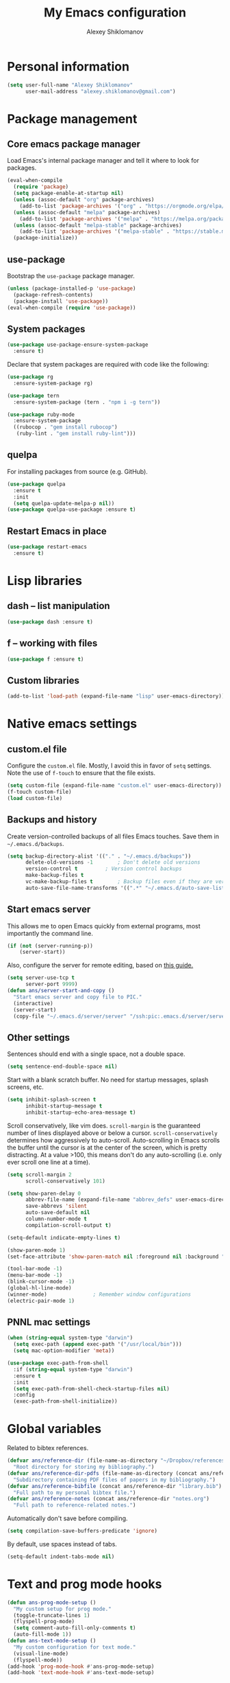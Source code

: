 #+TITLE: My Emacs configuration
#+AUTHOR: Alexey Shiklomanov
#+PROPERTY: header-args :tangle yes :results silent :comments both

* Personal information

#+BEGIN_SRC emacs-lisp
(setq user-full-name "Alexey Shiklomanov"
      user-mail-address "alexey.shiklomanov@gmail.com")
#+END_SRC
* Package management
** Core emacs package manager

Load Emacs's internal package manager and tell it where to look for packages.

#+BEGIN_SRC emacs-lisp
(eval-when-compile
  (require 'package)
  (setq package-enable-at-startup nil)
  (unless (assoc-default "org" package-archives)
    (add-to-list 'package-archives '("org" . "https://orgmode.org/elpa/")))
  (unless (assoc-default "melpa" package-archives)
    (add-to-list 'package-archives '("melpa" . "https://melpa.org/packages/")))
  (unless (assoc-default "melpa-stable" package-archives)
    (add-to-list 'package-archives '("melpa-stable" . "https://stable.melpa.org/packages/")))
  (package-initialize))
#+END_SRC

** use-package

Bootstrap the ~use-package~ package manager.

#+BEGIN_SRC emacs-lisp
(unless (package-installed-p 'use-package)
  (package-refresh-contents)
  (package-install 'use-package))
(eval-when-compile (require 'use-package))
#+END_SRC

** System packages

#+BEGIN_SRC emacs-lisp
(use-package use-package-ensure-system-package
  :ensure t)
#+END_SRC

Declare that system packages are required with code like the following:

#+BEGIN_SRC emacs-lisp :tangle no :eval no
(use-package rg
  :ensure-system-package rg)

(use-package tern
  :ensure-system-package (tern . "npm i -g tern"))

(use-package ruby-mode
  :ensure-system-package
  ((rubocop . "gem install rubocop")
   (ruby-lint . "gem install ruby-lint")))
#+END_SRC

** quelpa

For installing packages from source (e.g. GitHub).

#+BEGIN_SRC emacs-lisp
(use-package quelpa
  :ensure t
  :init
  (setq quelpa-update-melpa-p nil))
(use-package quelpa-use-package :ensure t)
#+END_SRC

** Restart Emacs in place

#+BEGIN_SRC emacs-lisp
(use-package restart-emacs
  :ensure t)
#+END_SRC

* Lisp libraries
** dash -- list manipulation

#+BEGIN_SRC emacs-lisp
(use-package dash :ensure t)
#+END_SRC
** f -- working with files

#+BEGIN_SRC emacs-lisp
(use-package f :ensure t)
#+END_SRC
** Custom libraries

#+BEGIN_SRC emacs-lisp
(add-to-list 'load-path (expand-file-name "lisp" user-emacs-directory))
#+END_SRC

* Native emacs settings
** custom.el file

Configure the ~custom.el~ file.
Mostly, I avoid this in favor of ~setq~ settings.
Note the use of ~f-touch~ to ensure that the file exists.

#+BEGIN_SRC emacs-lisp
(setq custom-file (expand-file-name "custom.el" user-emacs-directory))
(f-touch custom-file)
(load custom-file)
#+END_SRC

** Backups and history

Create version-controlled backups of all files Emacs touches.
Save them in =~/.emacs.d/backups=.

#+BEGIN_SRC emacs-lisp
(setq backup-directory-alist '(("." . "~/.emacs.d/backups"))
      delete-old-versions -1		; Don't delete old versions
      version-control t			; Version control backups
      make-backup-files t
      vc-make-backup-files t		; Backup files even if they are version controlled
      auto-save-file-name-transforms '((".*" "~/.emacs.d/auto-save-list/" t))) ; Save file name changes
#+END_SRC

** Start emacs server

This allows me to open Emacs quickly from external programs, most importantly the command line.

#+BEGIN_SRC emacs-lisp
(if (not (server-running-p))
    (server-start))
#+END_SRC

Also, configure the server for remote editing, based on [[https://andy.wordpress.com/2013/01/03/automatic-emacsclient/][this guide.]]

#+BEGIN_SRC emacs-lisp :tangle no
(setq server-use-tcp t
      server-port 9999)
(defun ans/server-start-and-copy ()
  "Start emacs server and copy file to PIC."
  (interactive)
  (server-start)
  (copy-file "~/.emacs.d/server/server" "/ssh:pic:.emacs.d/server/server" t))
#+END_SRC

** Other settings

Sentences should end with a single space, not a double space.

#+BEGIN_SRC emacs-lisp
(setq sentence-end-double-space nil)
#+END_SRC

Start with a blank scratch buffer.
No need for startup messages, splash screens, etc.

#+BEGIN_SRC emacs-lisp
(setq inhibit-splash-screen t
      inhibit-startup-message t
      inhibit-startup-echo-area-message t)
#+END_SRC

Scroll conservatively, like vim does.
~scroll-margin~ is the guaranteed number of lines displayed above or below a cursor.
~scroll-conservatively~ determines how aggressively to auto-scroll.
Auto-scrolling in Emacs scrolls the buffer until the cursor is at the center of the screen, which is pretty distracting.
At a value >100, this means don't do any auto-scrolling (i.e. only ever scroll one line at a time).

#+BEGIN_SRC emacs-lisp
(setq scroll-margin 2
      scroll-conservatively 101)
#+END_SRC

#+BEGIN_SRC emacs-lisp
(setq show-paren-delay 0
      abbrev-file-name (expand-file-name "abbrev_defs" user-emacs-directory)
      save-abbrevs 'silent
      auto-save-default nil
      column-number-mode t
      compilation-scroll-output t)

(setq-default indicate-empty-lines t)

(show-paren-mode 1)
(set-face-attribute 'show-paren-match nil :foreground nil :background "dim gray")

(tool-bar-mode -1)
(menu-bar-mode -1)
(blink-cursor-mode -1)
(global-hl-line-mode)
(winner-mode)				; Remember window configurations
(electric-pair-mode 1)
#+END_SRC

** PNNL mac settings

#+BEGIN_SRC emacs-lisp
(when (string-equal system-type "darwin")
  (setq exec-path (append exec-path '("/usr/local/bin")))
  (setq mac-option-modifier 'meta))

(use-package exec-path-from-shell
  :if (string-equal system-type "darwin")
  :ensure t
  :init
  (setq exec-path-from-shell-check-startup-files nil)
  :config
  (exec-path-from-shell-initialize))
#+END_SRC

* Global variables

Related to bibtex references.

#+BEGIN_SRC emacs-lisp
(defvar ans/reference-dir (file-name-as-directory "~/Dropbox/references")
  "Root directory for storing my bibliography.")
(defvar ans/reference-dir-pdfs (file-name-as-directory (concat ans/reference-dir "pdfs"))
  "Subdirectory containing PDF files of papers in my bibliography.")
(defvar ans/reference-bibfile (concat ans/reference-dir "library.bib")
  "Full path to my personal bibtex file.")
(defvar ans/reference-notes (concat ans/reference-dir "notes.org")
  "Full path to reference-related notes.")
#+END_SRC

Automatically don't save before compiling.

#+BEGIN_SRC emacs-lisp
(setq compilation-save-buffers-predicate 'ignore)
#+END_SRC

By default, use spaces instead of tabs.

#+BEGIN_SRC emacs-lisp
(setq-default indent-tabs-mode nil)
#+END_SRC

* Text and prog mode hooks

#+BEGIN_SRC emacs-lisp
(defun ans-prog-mode-setup ()
  "My custom setup for prog mode."
  (toggle-truncate-lines 1)
  (flyspell-prog-mode)
  (setq comment-auto-fill-only-comments t)
  (auto-fill-mode 1))
(defun ans-text-mode-setup ()
  "My custom configuration for text mode."
  (visual-line-mode)
  (flyspell-mode))
(add-hook 'prog-mode-hook #'ans-prog-mode-setup)
(add-hook 'text-mode-hook #'ans-text-mode-setup)
#+END_SRC

* Aesthetics
** Color scheme and font

#+BEGIN_SRC emacs-lisp
(use-package color-theme-sanityinc-tomorrow
  :ensure t
  :config
  (color-theme-sanityinc-tomorrow-night))

(defvar target-font "Input Mono Narrow-12" "My preferred Emacs font.")

(if (and (display-graphic-p) (x-list-fonts target-font))
     (set-face-attribute 'default nil :font target-font))
#+END_SRC
** Cursor type

Don't show cursor in non-selected window.
This is mostly to avoid annoying visual artifacts of a hollow box cursor.

#+BEGIN_SRC emacs-lisp
(setq cursor-in-non-selected-windows nil)
#+END_SRC
** delight

Customize how major and minor modes appear in the modeline.

#+BEGIN_SRC emacs-lisp
(use-package delight
  :ensure t
  :config
  (delight '((lispyville-mode nil lispyville)
             (yas-minor-mode nil yasnippet)
             (helm-mode nil helm)
             (company-mode nil company)
             (company-quickhelp-mode nil company-quickhelp)
             (evil-org-mode nil evil-org)
             (org-indent-mode nil org-indent)
             (flycheck-mode " 🐛" flycheck)
             (flyspell-mode " 𝐀𝐁𝐂" flyspell)
             (visual-line-mode " ↩" simple)
             (adaptive-wrap-prefix-mode " ⥱" adaptive-wrap)
             (auto-revert-mode " ↻" autorevert)
             (undo-tree-mode nil undo-tree)
             (eldoc-mode nil eldoc)
             (winner-mode nil winner))))
#+END_SRC
** rainbow-delimiters

#+BEGIN_SRC emacs-lisp
(use-package rainbow-delimiters
  :ensure t
  :hook ((prog-mode) . rainbow-delimiters-mode))
#+END_SRC

** Mode line

#+BEGIN_SRC emacs-lisp
(use-package smart-mode-line
  :ensure t
  :config
  (sml/setup))
#+END_SRC
* Keybindings
** general

#+BEGIN_SRC emacs-lisp
(use-package general
  :ensure t)
#+END_SRC

Unbind keys that I'll need elsewhere.
~SPC~ is my leader key.
~C-u~ is useful for scrolling.
~\~ is my "local leader".

#+BEGIN_SRC emacs-lisp
(general-unbind
  :states '(motion normal visual)
  "SPC"
  "C-u"
  "\\"
  "K")
(general-unbind "M-SPC")
#+END_SRC

Create a custom definer to emulate Vim's leader key.
My leader key is SPACE.

#+BEGIN_SRC emacs-lisp
(general-create-definer ans-leader-def
  :prefix "SPC"
  :non-normal-prefix "M-SPC"
  :prefix-command 'ans-leader-command
  :prefix-map 'ans-leader-map)
#+END_SRC

** hydra

#+BEGIN_SRC emacs-lisp
(use-package hydra
  :ensure t)
#+END_SRC
** evil
#+BEGIN_SRC emacs-lisp
(use-package evil
  :ensure t
  :init
  (setq evil-want-integration t
        evil-want-keybinding nil)
  :config
  (evil-mode)
  (defalias #'forward-evil-word #'forward-evil-symbol))
#+END_SRC

** Evil extensions
*** evil-collection
#+BEGIN_SRC emacs-lisp
(use-package evil-collection
  :ensure t
  :after evil
  :init
  (setq evil-collection-company-use-tng nil)
  :config
  (setq evil-collection-mode-list (remove 'company evil-collection-mode-list))
  (evil-collection-init))
#+END_SRC
*** evil-surround

#+BEGIN_SRC emacs-lisp
(use-package evil-surround
  :ensure t
  :after evil
  :config
  (global-evil-surround-mode))
#+END_SRC
*** evil-embrace
#+BEGIN_SRC emacs-lisp
(use-package evil-embrace
  :ensure t
  :after evil
  :init
  (setq evil-embrace-show-help-p nil)
  :config
  (evil-embrace-enable-evil-surround-integration)
  (add-hook 'org-mode-hook 'embrace-org-mode-hook)
  (add-hook 'LaTeX-mode-hook 'embrace-LaTeX-mode-hook))
#+END_SRC

*** evil-indent-textobject

#+BEGIN_SRC emacs-lisp
(use-package evil-indent-textobject
  :ensure t
  :after evil)
#+END_SRC

*** evil-nerd-commenter

#+BEGIN_SRC emacs-lisp
(use-package evil-nerd-commenter
  :ensure t
  :general
  (ans-leader-def
    :states '(normal visual)
    ";" 'evilnc-comment-or-uncomment-lines))
#+END_SRC

*** evil-easymotion

#+BEGIN_SRC emacs-lisp
(use-package evil-easymotion
  :ensure t
  :after evil
  :config
  (general-def
    :states '(normal motion visual)
    "SPC SPC" evilem-map))
#+END_SRC

*** evil-exchange

#+BEGIN_SRC emacs-lisp
(use-package evil-exchange
  :ensure t
  :after evil
  :config
  (evil-exchange-install))
#+END_SRC

*** evil-numbers

#+BEGIN_SRC emacs-lisp
(use-package evil-numbers
  :ensure t
  :after evil
  :init
  (defhydra evil-numbers-hydra ()
    "Increment or decrement numbers."
    ("=" evil-numbers/inc-at-pt "Increment")
    ("-" evil-numbers/dec-at-pt "Decrement"))
  :general
  (general-def
    :states 'normal
    "C-a" 'evil-numbers-hydra/body))
#+END_SRC

*** evil-magit

#+BEGIN_SRC emacs-lisp
(use-package evil-magit
  :ensure t
  :after magit)
#+END_SRC

*** evil-latex-textobjects

#+BEGIN_SRC emacs-lisp
(use-package evil-latex-textobjects
  :quelpa (evil-latex-textobjects :fetcher github :repo "hpdeifel/evil-latex-textobjects")
  :config
  (add-hook 'LaTeX-mode-hook 'turn-on-evil-latex-textobjects-mode))
#+END_SRC

*** evil-matchit

Temporarily disable this.

Supercharges =%= to jump between other stuff as well (e.g. if-else statements).
I also tried to expand it to R, but it doesn't currently work.

#+BEGIN_SRC emacs-lisp
(use-package evil-matchit
  :disabled
  :ensure t
  :after evil
  :config
  (global-evil-matchit-mode 1)
  (require 'evil-matchit-sdk)
  (defvar ans/evilmi-r-match-tags
    '(("if" "else if" "else")
      ("function" "return" ())
      (("for" "while") ("break") ())))
  (defun ans/evilmi-r-get-tag ()
    (evilmi-sdk-get-tag ans/evilmi-r-match-tags
                        evilmi-sdk-extract-keyword-howtos))
  (defun ans/evilmi-r-jump (rlt num)
    (evilmi-sdk-jump rlt
                     num
                     ans/evilmi-r-match-tags
                     evilmi-sdk-extract-keyword-howtos))
  (plist-put evilmi-plugins 'r-mode '((ans/evilmi-r-get-tag ans/evilmi-r-jump))))
#+END_SRC
*** evil-mc (multiple cursors)

#+BEGIN_SRC emacs-lisp
(use-package evil-mc
  :ensure t
  :config
  (global-evil-mc-mode 1)
  (general-def
    :states 'visual
    "grn" 'evil-mc-make-and-goto-next-match
    "grp" 'evil-mc-make-and-goto-prev-match
    "grN" 'evil-mc-skip-and-goto-next-match
    "grP" 'evil-mc-skip-and-goto-next-match)
  (general-def
    :states 'normal
    "grg" 'evil-mc-mode
    "gru" 'evil-mc-undo-all-cursors
    "grh" (lambda() (interactive) (evil-mc-make-cursor-here) (evil-mc-pause-cursors))
    "grp" 'evil-mc-pause-cursors
    "grr" 'evil-mc-resume-cursors
    "grn" 'evil-mc-make-and-goto-next-match
    "grp" 'evil-mc-make-and-goto-prev-match
    "grN" 'evil-mc-skip-and-goto-next-match
    "grP" 'evil-mc-skip-and-goto-next-match))
#+END_SRC

** Universal argument

Change universal argument from ~C-u~ (which I use for scrolling) to ~M-u~.

#+BEGIN_SRC emacs-lisp
(general-def "M-u" 'universal-argument)
#+END_SRC
** Insert state
#+BEGIN_SRC emacs-lisp
(general-def
  :states 'insert
  "j" (general-key-dispatch 'self-insert-command
        :timeout 0.25
        "k" 'evil-normal-state)
  "C-s" '(lambda ()(interactive)(upcase-word -1))
  "C-S-s" '(lambda ()(interactive)(capitalize-word -1)))
#+END_SRC

** Normal, visual, and motion states

#+BEGIN_SRC emacs-lisp
(general-def
  :states '(motion normal visual)
  ;; Move by visual lines
  "j" 'evil-next-visual-line
  "k" 'evil-previous-visual-line
  "gj" 'evilem-motion-next-line
  "gk" 'evilem-motion-previous-line
  "C-=" 'evil-window-increase-height
  "C--" 'evil-window-decrease-height
  "C-+" 'evil-window-increase-width
  "C-_" 'evil-window-decrease-width
  "C-0" 'balance-windows
  "C-)" 'shrink-window-if-larger-than-buffer
  "C-d" 'evil-scroll-down
  "C-u" 'evil-scroll-up)
#+END_SRC

** Leader mappings

#+BEGIN_SRC emacs-lisp
(ans-leader-def
  :states '(motion normal visual emacs)
  :keymaps 'override
  "b" 'helm-mini
  "B" 'helm-bookmarks
  "f" 'helm-find-files
  ":" 'eval-expression
  "x" 'helm-M-x
  "X" 'shell-command
  "sv" 'ans--reload-initfile
  "sx" (lambda() (interactive)(switch-to-buffer "*scratch*"))
  "ss" 'delete-trailing-whitespace
  "'" 'comment-dwim			; Insert right comment
  "vl" 'visual-line-mode
  "/" 'helm-occur
  "\"" 'helm-show-kill-ring
  "mm" 'compile
  "w"  'ans/buffer-window-hydra/body
  "p" 'ans/projectile-hydra/body
  "h" 'ans/help-hydra/body
  "o" 'ans/org-mode-hydra/body
  "*" 'ans/replace-symbol-at-point
  ">" #'ans/kill-ring-to-clipboard)
#+END_SRC

** Quick save with "S"

#+BEGIN_SRC emacs-lisp
(general-def
  :states 'normal
  "S" (general-predicate-dispatch nil
	(buffer-file-name) 'save-buffer))
#+END_SRC

** Hydra for emacs help

#+BEGIN_SRC emacs-lisp
(defhydra ans/help-hydra (:exit t)
  "Emacs help."
  ("v" describe-variable "Variable")
  ("V" (describe-variable (variable-at-point)))
  ("f" describe-function "Function")
  ("F" (describe-function (function-called-at-point)))
  ("k" describe-key "Key")
  ("b" describe-bindings "Bindings")
  ("P" describe-package "Package")
  ("a" apropos-command "Apropos command")
  ("A" (let ((current-pre	fix-arg '(4))) (call-interactively 'apropos-command)) "Apropos all")
  ("m" describe-mode "Mode")
  ("M" (describe-variable current-major-mode) "Major mode")
  ("i" helm-info "Helm info"))
#+END_SRC
** Hydra for projectile

#+BEGIN_SRC emacs-lisp
(defhydra ans/projectile-hydra (:exit t)
  "Projectile"
  ("p" helm-projectile "Helm projectile")
  ("o" helm-projectile-switch-project "Switch project")
  ("b" helm-projectile-switch-to-buffer "Switch buffer")
  ("f" helm-projectile-find-file "Find file")
  ("F" helm-projectile-find-file-in-known-projects "Find file in known projects")
  ("d" projectile-dired "Dired")
  ("D" projectile-dired-other-window "Dired other window")
  ("r" helm-projectile-recentf "Recent file")
  ("c" projectile-compile-project "Compile")
  ("e" projectile-run-eshell "Eshell")
  ("g" helm-projectile-ag "Ag search")
  ("E" projectile-edit-dir-locals "Edit dir-locals")
  ("Q" projectile-kill-buffers "Kill buffers")
  ("!" projectile-commander))
#+END_SRC
** Hydra for buffer and window operations

#+BEGIN_SRC emacs-lisp
(defhydra ans/buffer-window-hydra (:exit t :hint nil)
  "
  Buffers: _w_:quit _W_:kill    Windows: _d_elete  _D_elete and kill    Frames: _f_:pop _F_:new     Split: _\\_:vert  _-_:horiz
  Switch:  _h__j__k__l_  Move (far = g): _H__J__K__L_    Misc: _u_ revert   _s_ave as   _z_:undo   _Z_:redo   _SPC_: Last  _r_:Rotate"
  ("w" quit-window)
  ("W" (kill-buffer (current-buffer)))
  ("d" delete-window)
  ("D" kill-buffer-and-window)
  ("f" ans/pop-window-into-frame)
  ("F" make-frame-command)
  ("u" revert-buffer)
  ("s" write-file)
  ("\\" evil-window-vsplit)
  ("-" evil-window-split)
  ("j" windmove-down)
  ("h" windmove-left)
  ("k" windmove-up)
  ("l" windmove-right)
  ("J" buf-move-down)
  ("H" buf-move-left)
  ("K" buf-move-up)
  ("L" buf-move-right)
  ("gj" evil-window-move-very-bottom)
  ("gk" evil-window-move-very-top)
  ("gl" evil-window-move-far-right)
  ("gh" evil-window-move-far-left)
  ("z" winner-undo)
  ("Z" winner-redo)
  ("+" zoom-window-zoom)
  ("r" ans/rotate-window-hydra/body)
  ("SPC" ans/mru-window)
  ("0" (balance-windows (window-parent)))
  ("=" balance-windows))

(defhydra ans/rotate-window-hydra (:color 'pink)
  "Rotate window or layout"
  ("l" rotate-layout "Layout")
  ("w" rotate-window "Window"))
#+END_SRC

** Evaluate lisp at point

Evaluate lisp at point.

#+BEGIN_SRC emacs-lisp
(general-def
  :keymaps 'lisp-mode-shared-map
  :states '(motion insert)
  "<C-return>" 'eval-defun)
#+END_SRC
** Evil-like movement in other modes

#+BEGIN_SRC emacs-lisp
(defun ans/add-evil-maps (keymap)
  "Add some basic navigation mappings (including hjkl) to KEYMAP."
  (general-def
    :keymaps keymap
    "h" 'evil-backward-char
    "l" 'evil-forward-char
    "k" 'evil-previous-visual-line
    "j" 'evil-next-visual-line
    "C-u" 'evil-scroll-up
    "C-d" 'evil-scroll-down
    "/" 'evil-search-forward
    "n" 'evil-search-next
    "N" 'evil-search-previous))

(ans/add-evil-maps 'occur-mode-map)
#+END_SRC
** avy

#+BEGIN_SRC emacs-lisp
(use-package avy
  :ensure t
  :general
  (general-def
    :states 'motion
    :prefix "SPC SPC"
    "c" #'avy-goto-word-or-subword-1
    "SPC" #'avy-goto-char-timer
    "l" #'avy-goto-line))
#+END_SRC
* Buffer and window management

** dired

#+BEGIN_SRC emacs-lisp
(use-package dired
  :init
  (add-to-list 'evil-emacs-state-modes 'dired-mode)
  (setq evil-collection-mode-list (remove 'dired evil-collection-mode-list))
  :config
  (ans-leader-def
    :states 'normal
    "dd" 'dired
    "dw" 'dired-other-window)
  (general-def
    :keymaps 'dired-mode-map
    "SPC" 'ans-leader-command))
#+END_SRC

** ace-window

#+BEGIN_SRC emacs-lisp
(use-package ace-window
  :ensure t
  :init
  (setq aw-keys '(?a ?s ?d ?f ?g ?h ?j ?k ?l))
  :commands ace-window
  :general
  (general-def "M-o" 'ace-window))
#+END_SRC
** buffer-move

Swap buffer positions.

#+BEGIN_SRC emacs-lisp
(use-package buffer-move :ensure t)
#+END_SRC
** projectile
#+BEGIN_SRC emacs-lisp
(use-package projectile
  :ensure t
  :init
  (setq projectile-mode-line '(:eval (format " 🕮%s🕮" (projectile-project-name))))
  :config
  (projectile-mode))
#+END_SRC

Function to check if I'm inside of a projectile project.

#+BEGIN_SRC emacs-lisp
(defun ans/in-project-p ()
  "Check if current buffer is in a projectile project."
  (ignore-errors (projectile-project-root)))
#+END_SRC
** perspective

Like "tabs" in Emacs.
Note that this is lazy-loaded on =persp-switch= thanks to the =:commands= keyword.

#+BEGIN_SRC emacs-lisp
(use-package perspective
  :ensure t
  :init
  (setq persp-mode-prefix-key (kbd "<C-SPC>"))
  :config
  (persp-mode)
  :general
  (general-def
    :states 'normal
    "C-SPC s" 'persp-switch))
#+END_SRC
** treemacs

Better file and project manager.
Note that all of these are lazy-loaded thanks to the =:general= keyword.

#+BEGIN_SRC emacs-lisp
(use-package treemacs
  :disabled
  :ensure t
  :general
  (ans-leader-def
    :states 'normal
    "dd" 'treemacs
    "df" 'treemacs-find-file
    "dw" 'treemacs-select-window
    "dp" 'treemacs-projectile
    "db" 'treemacs-bookmark))

(use-package treemacs-evil
  :disabled
  :after treemacs evil
  :ensure t)

(use-package treemacs-projectile
  :disabled
  :after treemacs projectile
  :ensure t)
#+END_SRC
** zoom-window

Temporarily "zoom" windows into full screen, like in ~tmux~.

#+BEGIN_SRC emacs-lisp
(use-package zoom-window
  :ensure t
  :config
  (ans-leader-def
    :states '(normal motion)
    "z" 'zoom-window-zoom))
#+END_SRC
** Rotate window layout (`rotate.el`)

#+BEGIN_SRC emacs-lisp
(use-package rotate
  :ensure t
  :commands (rotate-layout rotate-window))
#+END_SRC
** Custom functions
*** Most recently used window

#+BEGIN_SRC emacs-lisp
(defun ans/mru-window ()
  "Switch to most recently used window."
  (interactive)
  (let ((win (get-mru-window t t t)))
    (unless win (error "Last window not found"))
    (let ((frame (window-frame win)))
      (raise-frame frame)
      (select-frame frame)
      (select-window win))))
#+END_SRC
* Version control
** magit

#+BEGIN_SRC emacs-lisp
(use-package magit
  :ensure t
  :general
  (ans-leader-def
    :states 'normal
    "g s" 'magit-status
    "g b" 'magit-blame)
  :config
  (use-package magithub)
  (general-def
    :states 'normal
    :keymaps 'magit-status-mode-map
    "gd" 'magit-diff-toggle-refine-hunk))
#+END_SRC
** magithub

#+BEGIN_SRC emacs-lisp
(use-package magithub
  :ensure t
  :commands (magithub-clone)
  :general
  (ans-leader-def
    :states '(normal motion emacs)
    "gd" 'magithub-dashboard)
  :config
  (magithub-feature-autoinject t)
  (general-def
    :keymaps 'magithub-dash-map
    :states 'normal
    "gu" 'magithub-dashboard-show-read-notifications-toggle))
#+END_SRC
** forge

Currently disabled while functionality is evolving, but may revisit at a later point.

#+BEGIN_SRC emacs-lisp
(use-package forge
  :disabled
  :after magit
  :config
  (general-def
    :states 'normal
    :keymaps 'magit-status-mode-map
    "h" #'forge-dispatch))
#+END_SRC
** gists

Quickly create and manipulate GitHub gists.

#+BEGIN_SRC emacs-lisp
(use-package gist
  :ensure t
  :general
  (ans-leader-def
    :states 'normal
    "gg" #'gist-list)
  (ans-leader-def
    :states '(normal visual)
    "gG" #'gist-region-or-buffer)
  :config
  (general-def
    :states 'emacs
    :keymaps 'gist-list-menu-mode-map
    "SPC" #'ans-leader-command
    "j" #'next-line
    "k" #'previous-line
    "d" #'gist-kill-current
    "w" #'gist-browse-current-url)
  (general-def
    :states 'normal
    :keymaps 'gist-mode-map
    "C-c C-c" #'gist-mode-save-buffer))
#+END_SRC
* Filetype modes
** markdown-mode

#+BEGIN_SRC emacs-lisp
(use-package markdown-mode
  :ensure t
  :commands (markdown-mode gfm-mode)
  :mode ".Rmd"
  :init
  (setq markdown-command "pandoc"))
#+END_SRC

Also, add Pandoc support.

#+BEGIN_SRC emacs-lisp
(use-package pandoc-mode
  :ensure t
  :config
  (add-hook 'markdown-mode-hook 'pandoc-mode))
#+END_SRC
** fence-edit

Edit code blocks in a separate window.

#+BEGIN_SRC emacs-lisp
(use-package fence-edit
  :quelpa (fence-edit :fetcher github :repo "aaronbieber/fence-edit.el")
  :config
  (add-to-list 'fence-edit-blocks '("^```{r.*}" "^```$" R))
  (add-to-list 'fence-edit-blocks '("^```{tikz.*}" "^```$" latex))
  (general-def
    :keymaps 'markdown-mode-map
    :states '(motion normal visual)
    "\\e" 'fence-edit-code-at-point)
  (general-def
    :keymaps 'fence-edit-mode-map
    "C-c C-c" 'fence-edit-exit
    "C-c C-k" 'fence-edit-abort))
#+END_SRC
** pdf-tools

#+BEGIN_SRC emacs-lisp
(use-package pdf-tools
  :ensure t
  :disabled
  ;; :mode (("\\.pdf\\'" . pdf-view-mode))
  :config
  (pdf-tools-install)
  (general-def
    :states 'normal
    :keymaps 'pdf-view-mode-map
    "<" 'pdf-history-backward
    ">" 'pdf-history-forward))
#+END_SRC
** mmm-mode

Currently disabled.

#+BEGIN_SRC emacs-lisp
(use-package mmm-mode
  :disabled
  :ensure t
  :init
  (setq mmm-global-mode 'maybe
	mmm-submode-decoration-level 1
	mmm-parse-when-idle t
	mmm-idle-timer-delay 1)
  :config
  (mmm-add-classes
   '((ans-mmm-org-elisp
      :submode emacs-lisp-mode
      :face org-block
      :front "#\+BEGIN_SRC emacs-lisp"
      :front-offset -1
      :back "#\+END_SRC")
     (ans-mmm-org-r
      :submode R-mode
      :face org-block
      :front "#\+BEGIN_SRC R"
      :front-offset -1
      :back "\n#\+END_SRC")
     (ans-rmarkdown
      :submode r-mode
      :front "^```{r.*}"
      :front-offset -1
      :back "^```$")
     (ans-latex
      :submode latex-mode
      :front "^```{tikz.*}"
      :front-offset -1
      :back "^```$")))
  (mmm-add-mode-ext-class 'org-mode nil 'ans-mmm-org-elisp)
  (mmm-add-mode-ext-class 'org-mode nil 'ans-mmm-org-r))

;; (mmm-add-mode-ext-class 'markdown-mode "\\.Rmd\\'" 'ans-rmarkdown)
;; (mmm-add-mode-ext-class 'markdown-mode "\\.Rmd\\'" 'ans-latex))

#+END_SRC
** yaml

#+BEGIN_SRC emacs-lisp
(use-package yaml-mode
  :ensure t
  :mode "\\.yml\\'")
#+END_SRC
** csv-mode

Currently disabled.

#+BEGIN_SRC emacs-lisp
(defun ans/csv-mode-settings ()
  "Custom settings for CSV mode."
  (toggle-truncate-lines -1))

(use-package csv-mode
  :disabled
  :ensure t
  :mode "\\.csv\\'"
  :hook (csv-mode . ans/csv-mode-settings))
#+END_SRC
** open with

Set default external programs for certain filetypes.

#+BEGIN_SRC emacs-lisp
(use-package openwith
  :if (string-equal system-type "darwin")
  :ensure t
  :config
  (setq openwith-associations
        (list
         (list (openwith-make-extension-regexp
                '("pdf" "png" "jpg" "tiff" "svg"
                  "doc" "xls" "ppt"
                  "odt" "ods" "odp"
                  "mpg" "mpeg" "mp3" "mp4" "avi"))
               "open" '(file))))
  (openwith-mode t))
#+END_SRC
** Docker

Major modes for editing ~docker~ and ~docker-compose~ files.

#+BEGIN_SRC emacs-lisp
(use-package dockerfile-mode
  :quelpa (dockerfile-mode :fetcher github :repo "ashiklom/dockerfile-mode")
  :mode "\\`Dockerfile")

(defun ans/dockerfile-settings ()
  "Settings for dockerfile-mode"
  (setq indent-tabs-mode nil))

(add-hook 'dockerfile-mode-hook 'ans/dockerfile-settings)

(use-package docker-compose-mode
  :ensure t)
#+END_SRC

The [[https://github.com/Silex/docker.el][docker]] package for performing docker commands directly from within Emacs.

#+BEGIN_SRC emacs-lisp
(use-package docker
  :ensure t
  :general
  (ans-leader-def
    :states 'normal
    "D" 'docker))
#+END_SRC
** Polymode

Multiple major modes in a single file.
Mostly useful for R markdown files (R + markdown).

#+BEGIN_SRC emacs-lisp
(use-package polymode
  :ensure t
  :config
  (general-def
    :states '(normal motion)
    :keymaps 'polymode-mode-map
    "g]" 'polymode-next-chunk
    "g[" 'polymode-previous-chunk
    "g-" 'polymode-kill-chunk))

(use-package poly-markdown
  :ensure t
  :config
  (ans-leader-def
    :states 'normal
    :keymaps 'poly-markdown-mode-map
    "`" 'ans/chunk-hydra/body)
  (general-def
    :states 'insert
    :keymaps 'poly-markdown-mode-map
    "C-'" 'ans/chunk-hydra/body))

(defun ans/insert-chunk-and-enter (chunktype)
  "Insert chunk of type CHUNKTYPE and enter it."
  (insert "```" chunktype "\n\n```")
  (previous-line)
  (beginning-of-line))

(defhydra ans/chunk-hydra (:exit t)
  "Insert chunks."
  ("`" (ans/insert-chunk-and-enter "") "Plain")
  ("r" (ans/insert-chunk-and-enter "{r}") "R (knitr)")
  ("R" (ans/insert-chunk-and-enter "r") "R (plain)")
  ("-" ans/poly-split-chunk-here "Split")
  ("SPC" polymode-toggle-chunk-narrowing))

(defun ans/poly-split-chunk-here ()
  "Split chunk into two chunks at point."
  (interactive)
  (beginning-of-line)
  (insert "```\n\n```")
  (previous-line)
  (beginning-of-line))

;; Other modes that could be useful
;; (use-package poly-R
;;   :ensure t)

;; (use-package poly-org
;;   :ensure t)
#+END_SRC
** web-mode

#+BEGIN_SRC emacs-lisp
(use-package web-mode
  :ensure t
  :mode (("\\.php\\'" . web-mode)
	 ("\\.html\\'" . web-mode)))
#+END_SRC
** Python
Configure Elpy -- interactive Python development environment.

#+BEGIN_SRC emacs-lisp
(use-package elpy
  :ensure t
  :hook python-mode
  :init
  (setq python-shell-interpreter "jupyter"
        python-shell-interpreter-args "console --simple-prompt"
        python-shell-prompt-detect-failure-warning nil)
  :config
  (add-to-list 'python-shell-completion-native-disabled-interpreters "jupyter")
  (elpy-enable)
  (general-def
    :states 'normal
    :keymaps 'elpy-mode-map
    :prefix "\\"
    "rf" 'run-python
    "l" 'elpy-shell-send-statement
    "d" 'elpy-shell-send-statement-and-step
    "aa" 'elpy-shell-send-buffer))
#+END_SRC
* Utility functions
** Rename buffer and file

#+BEGIN_SRC emacs-lisp
(defun rename-this-buffer-and-file ()
  "Renames current buffer and file it is visiting."
  (interactive)
  (let ((name (buffer-name))
        (filename (buffer-file-name)))
    (if (not (and filename (file-exists-p filename)))
        (error "Buffer '%s' is not visiting a file!" name)
      (let ((new-name (read-file-name "New name: " filename)))
        (cond ((get-buffer new-name)
               (error "A buffer named '%s' already exists!" new-name))
              (t
               (rename-file filename new-name 1)
               (rename-buffer new-name)
               (set-visited-file-name new-name)
               (set-buffer-modified-p nil)
               (message "File '%s' successfully renamed to '%s'" name (file-name-nondirectory new-name))))))))

(evil-ex-define-cmd "rename" 'rename-this-buffer-and-file)
#+END_SRC
** Delete buffer and file

#+BEGIN_SRC emacs-lisp
(defun ans/delete-file-and-buffer ()
  "Kill the current buffer and delete the associated file."
  (interactive)
  (let ((filename (buffer-file-name)))
    (when filename
      (progn
        (delete-file filename)
        (message "Deleted file %s" filename)
        (kill-buffer)))))

(evil-ex-define-cmd "dkill" 'ans/delete-file-and-buffer)
#+END_SRC
** Switch to most recently used buffer

#+BEGIN_SRC emacs-lisp
(defun ans-switch-to-mru-buffer ()
  "Switch to most-recently-used (MRU) buffer."
  (interactive)
  (switch-to-buffer (other-buffer (current-buffer) 1)))
#+END_SRC
** Reload init file

#+BEGIN_SRC emacs-lisp
(defun ans--reload-initfile ()
  "Reload the Emacs init file."
  (interactive)
  (load-file (expand-file-name "init.el" user-emacs-directory)))
#+END_SRC
** Pop window into own frame

#+BEGIN_SRC emacs-lisp
(defun ans/pop-window-into-frame ()
  "Pop current window into its own frame."
  (interactive)
  (let ((buffer (current-buffer)))
    (unless (one-window-p)
      (delete-window))
    (display-buffer-pop-up-frame buffer nil)))
#+END_SRC
** Align commas

Align a comma-separated table inside the current selection.
This is useful for complex R ~tribbles~.

#+BEGIN_SRC emacs-lisp
(defun ans/align-comma (start end)
  "Align comma-separated table."
  (interactive "r")
  (align-regexp start end
		"\\(\\s-*\\)," 1 1 t))

#+END_SRC
** Run shell commands

#+BEGIN_SRC emacs-lisp
(defun ans/shell-send-line ()
  "Run line at point as shell command."
  (interactive)
  (shell-command (buffer-substring-no-properties (line-beginning-position) (line-end-position))))

(defun ans/shell-send-region (start end)
  "Run selection as shell command."
  (interactive "r")
  (shell-command (buffer-substring-no-properties start end)))

(ans-leader-def
  :states 'normal
  "@" 'ans/shell-send-line)

(ans-leader-def
  :states 'visual
  "@" 'ans/shell-send-region)
#+END_SRC
** Find-replace symbol at point

#+BEGIN_SRC emacs-lisp
(defun ans/replace-symbol-at-point (replacement)
  "Replace symbol at point with value."
  (interactive "sReplacement: ")
  (save-excursion
    (query-replace (symbol-name (symbol-at-point)) replacement t)))
#+END_SRC
** Copy register to system clipboard

#+BEGIN_SRC emacs-lisp
(setq select-enable-clipboard t
      x-select-enable-clipboard t)

(defun ans/kill-ring-to-clipboard ()
  "Copy current kill ring to system clipboard"
  (interactive)
  (gui-select-text (current-kill 0)))
#+END_SRC
* Helm

Core helm configuration.

#+BEGIN_SRC emacs-lisp
(use-package helm
  :ensure t
  :demand
  :init
  (require 'helm-config)
  (setq helm-buffers-fuzzy-matching t)
  (setq helm-autoresize-mode t)
  (setq helm-buffer-max-length 20)
  (setq helm-mode-fuzzy-match t)
  ;; (setq helm-grep-ag-command
  ;; 	"rg --color=always --smart-case --no-heading --line-number %s %s %s")
  (setq helm-autoresize-max-height 40)
  (setq helm-display-function 'ans/helm-hsplit-frame)
  (setq helm-findutils-search-full-path t)
  ;; (setq find-program "fd")
  :config
  (helm-mode 1)
  (helm-autoresize-mode 1)
  ;; (use-package helm-rg :ensure t)
  (ans-leader-def
    :states 'normal
    "f" 'helm-find-files
    "F" 'helm-find)
  (general-def
    :keymaps 'helm-map
    "TAB" 'helm-execute-persistent-action
    "C-z" 'helm-select-action
    "C-n" 'helm-next-line
    "C-p" 'helm-previous-line
    "C-d" 'helm-next-page
    "C-u" 'helm-previous-page
    "C-S-n" 'helm-next-source
    "C-S-p" 'helm-previous-source
    "C-l" 'helm-yank-selection)
  (general-def
    :keymaps '(helm-map
               helm-major-mode-map
               helm--minor-mode-map
               helm-find-files-map
               helm-projectile-find-file-map
               helm-read-file-map)
    "<right>" 'right-char
    "<left>" 'left-char
    "<C-backspace>" 'backward-kill-word)
  (general-def
    :keymaps '(helm-buffer-map)
    "C-;" 'ans/helm-buffer-hydra/body))
#+END_SRC

Buffer mode hydra.
See [[https://github.com/abo-abo/hydra/wiki/Helm-2][here]] and [[https://github.com/abo-abo/hydra/wiki/Helm-2][here]] for inspiration.

#+BEGIN_SRC emacs-lisp
(defhydra ans/helm-buffer-hydra (:color pink)
  "Helm buffer"
  ("k" helm-previous-line "Previous")
  ("j" helm-next-line "Next")
  ("{" helm-previous-source "Previous source")
  ("}" helm-next-source "Next source")
  ("C-d" helm-next-page "Pg Down")
  ("C-u" helm-previous-page "Pg Up")
  ("gg" helm-beginning-of-buffer "Top")
  ("G" helm-end-of-buffer "Bottom")
  ("m" helm-toggle-visible-mark "Mark")
  ("M" helm-toggle-all-marks "Mark all")
  ("A" helm-mark-all "Mark all")
  ("U" helm-unmark-all "Unmark all")
  ("x" helm-buffer-run-kill-persistent "Kill")
  ("gr" helm-buffer-run-grep "Grep")
  ("r" helm-buffer-run-rename-buffer "Rename")
  ("y" helm-yank-selection "Yank")
  ("v" helm-execute-persistent-action "View")
  ("f" helm-follow-mode "Follow")
  ("K" helm-scroll-other-window-down "Scroll down")
  ("J" helm-scroll-other-window "Scroll up")
  ("C-z" helm-select-action "Select action")
  ("i" nil "Insert")
  ("<escape>" 'helm-keyboard-quit "Back"))
#+END_SRC

** Split windows for helm

#+BEGIN_SRC emacs-lisp
(defun ans/hsplit-frame ()
  "Split window entirely below the current frame."
  (split-window (frame-root-window) nil 'below))

(defun ans/helm-hsplit-frame (buffer &optional _resume)
  "Open new window below frame, switch to it, and open BUFFER."
  (ans/hsplit-frame)
  (evil-window-bottom-right)
  (switch-to-buffer buffer))
#+END_SRC
** helm-ag

#+BEGIN_SRC emacs-lisp
(use-package helm-ag
  :ensure t
  :after helm)
#+END_SRC
** helm-projectile

#+BEGIN_SRC emacs-lisp
(use-package helm-projectile
  :ensure t
  :init
  (setq helm-projectile-fuzzy-match t
        helm-projectile-truncate-lines t
        projectile-completion-system 'helm
        projectile-switch-project-action 'helm-projectile)
  :config
  (helm-projectile-on))
#+END_SRC
** helm-org-rifle

#+BEGIN_SRC emacs-lisp
(use-package helm-org-rifle
  :ensure t
  :init
  (setq helm-org-rifle-test-against-path t)
  :commands (helm-org-rifle-agenda-files helm-org-rifle-current-buffer))
#+END_SRC
** helm-swoop

#+BEGIN_SRC emacs-lisp
(use-package helm-swoop
  :quelpa (helm-swoop :fetcher github :repo "ashiklom/helm-swoop")
  :init
  (setq helm-swoop-split-direction 'split-window-horizontally)
  :general
  (ans-leader-def
    :states '(motion normal)
    "ii" 'helm-swoop
    "ib" 'helm-multi-swoop-all
    "ip" 'helm-multi-swoop-projectile
    "i0" 'helm-swoop-back-to-last-point))
#+END_SRC
** helm-descbinds

#+BEGIN_SRC emacs-lisp
(use-package helm-descbinds
  :ensure t
  :after helm
  :config
  (helm-descbinds-mode))
#+END_SRC
** helm-unicode

For easier unicode entry.

#+BEGIN_SRC emacs-lisp
(use-package helm-unicode
  :ensure t
  :commands (helm-unicode))
#+END_SRC
* Company

** Company core configuration

#+BEGIN_SRC emacs-lisp
(use-package company
  :ensure t
  :commands (global-company-mode company-complete ans/directory-file-backend)
  :init
  (setq company-selection-wrap-around t)
  (setq company-idle-delay nil)
  (setq company-dabbrev-code-everywhere t
	company-dabbrev-code-modes t)
  :config
  (global-company-mode)
  ;; Thanks to this:
  ;; https://github.com/otijhuis/evil-emacs.d/blob/7c122b0e05c367192444a85d12323487422b793b/config/evil-settings.el#L38-L39
  (add-hook 'evil-insert-state-exit-hook (lambda ()(company-abort)))
  ;; See discussion in: https://github.com/expez/company-quickhelp/issues/17
  (add-hook 'company-completion-started-hook 'ans/set-company-maps)
  (add-hook 'company-completion-finished-hook 'ans/unset-company-maps)
  (add-hook 'company-completion-cancelled-hook 'ans/unset-company-maps)
  (add-to-list 'company-backends 'ans/org-keyword-backend)
  :general
  (general-def
    :states 'insert
    ;; See below for discussion of company-dabbrev-code
    ;; https://github.com/company-mode/company-mode/issues/360
    "C-f" 'ans/directory-file-backend
    "C-l" 'company-complete		; Note that this includes company-files
    )
  (general-def
    :states 'insert
    :keymaps 'prog-mode-map
    "C-n" 'company-dabbrev-code
    "C-p" 'company-dabbrev-code
    "C-S-n" 'company-dabbrev
    "C-S-p" 'company-dabbrev)
  (general-def
    :states 'insert
    :keymaps 'text-mode-map
    "C-n" 'company-dabbrev
    "C-p" 'company-dabbrev
    "C-S-n" 'company-dabbrev-code
    "C-S-p" 'company-dabbrev-code))
#+END_SRC

Additional functions needed to make ~company-quickhelp~ respect my keybindings.

#+BEGIN_SRC emacs-lisp
(defun ans/unset-company-maps (&rest unused)
  "Set default mappings (outside of company).
  Arguments (UNUSED) are ignored."
  (general-def
    :states 'insert
    :keymaps 'override
    "C-n" nil
    "C-p" nil
    "C-l" nil))

(defun ans/set-company-maps (&rest unused)
  "Set maps for when you're inside company completion.
  Arguments (UNUSED) are ignored."
  (general-def
    :states 'insert
    :keymaps 'override
    "C-n" 'company-select-next
    "C-p" 'company-select-previous
    "C-l" 'ans-company-complete-continue))

(defun ans-company-complete-continue ()
  "Insert the result of a completion, then re-start completion.
This makes repeat completions easier (e.g. when completing long file paths)."
  (interactive)
  (company-complete-selection)
  (company-complete))
#+END_SRC

** company-quickhelp

#+BEGIN_SRC emacs-lisp
(use-package company-quickhelp
  :ensure t
  :after company
  :config
  (company-quickhelp-mode))
#+END_SRC

** Custom backends

*** Complete inside directory or projectile project

#+BEGIN_SRC emacs-lisp
(defun ans/directory-completion-candidates (prefix)
  "List files in projectile or current buffer directory that match PREFIX."
  (let* ((starting-directory
          (condition-case nil
              (projectile-project-root)
            (error "./")))
         (my-prefix-base (file-name-nondirectory prefix))
         (my-prefix-dir (file-name-directory prefix))
         (my-complete-dir (concat starting-directory my-prefix-dir))
         (my-completions-all
          (file-name-all-completions my-prefix-base my-complete-dir))
         (my-completions (-difference my-completions-all '("./" "../"))))
    (mapcar (lambda (file) (concat my-prefix-dir file)) my-completions)))

(defun ans/directory-file-backend (command &optional arg &rest ignored)
  "Complete files in current or projectile project directory.

COMMAND is command called by company.
ARG is the set of company completion arguments.
IGNORED are arguments ignored by company."
  (interactive (list 'interactive))
  (case command
    (interactive (company-begin-backend 'ans/directory-file-backend))
    (prefix (company-grab-line "\\(?:[\"\']\\|\\s-\\|^\\)\\(.*?\\)" 1))
    (candidates
     (remove-if-not
      (lambda (c) (string-prefix-p arg c))
      (ans/directory-completion-candidates arg)))))
#+END_SRC

*** Org keywords

#+BEGIN_SRC emacs-lisp
(defun ans/org-keyword-backend (command &optional arg &rest ignored)
  "Completion backend for org keywords (COMMAND, ARG, IGNORED)."
  (interactive (list 'interactive))
  (cl-case command
    (interactive (company-begin-backend 'org-keyword-backend))
    (prefix (and (eq major-mode 'org-mode)
                 (cons (company-grab-line "^#\\+\\(\\w*\\)" 1)
                       t)))
    (candidates (mapcar #'upcase
                        (cl-remove-if-not
                         (lambda (c) (string-prefix-p arg c))
                         (pcomplete-completions))))
    (ignore-case t)
    (duplicates t)))
#+END_SRC
* Org-mode

** Core package

I use ~use-package~ to load ~org-mode~, but, to make it easier to annotate, I split other aspects of the configuration out into their own blocks.

Note that this is loaded /after/ ~citeproc-org~ because that has to add hooks before org-mode is loaded.
Otherwise, I have to manually reload Org to get ~citeproc-org~ to work.

#+BEGIN_SRC emacs-lisp
(use-package org
  :ensure t
  :config
  (require 'ox-md))
#+END_SRC

** Agenda files

I keep my core org files backed up using Dropbox.

#+BEGIN_SRC emacs-lisp
(setq org-agenda-files '("~/Dropbox/Notes/" "~/Dropbox/references/notes.org"))
#+END_SRC

I have my core org-mode files organized as follows:
- unsorted.org :: Unsorted notes that automatically have the ~REFILE~ tag and show up in my custom agenda view. The goal is to keep this file empty.
- orgzly.org :: Similar to above, but limited to things I save from the "orgzly" app on my Android phone.
- work.org :: Notes related to work. This is broken down as follows:
              + Projects :: Manuscripts, proposals, etc. that I am working on
                            - Top-level headers for each projects, as well as...
                            - Project ideas :: Random, unstructured ideas for future projects. As these solidify, they should be moved into top-level headers.
              + Conferences :: Everything related to academic conferences, meetings, workshops, etc.
              + Job applications :: Notes related to past, present, and future job applications
              + Opportunities :: Possible places to work, research funding sources, etc.
              + Teaching :: Notes related to any kind of teaching
              + Work habits :: Work-related things I should be doing on a regular basis. Most important are reading literature and writing.
- computers.org :: Notes and tasks related to programming, software, etc. Small tasks related to "sharpening the knife" (e.g. tweaking configurations) are organized in here.
                   + Organization :: Default TODO for time logging. Also, notes related to how I am organized.
                   + R :: Things related to R programming.
                   + LaTeX :: Things related to writing in LaTeX, including beamer presentations
                   + Emacs :: Things related to my text editor, including configuration to-dos
                   + Unix :: Things related to Unix in general, including shells (bash, zsh), various utilities (awk, grep, ssh), and anything related to Linux configuration.
                   + Miscellaneous programming :: Other stuff related to programming
- life.org :: Notes and tasks that are not work-related, organized as follows:
              - Chores :: Chores that need to get done
              - Events :: Upcoming life/personal events
              - Music :: Things related to my music hobbies
              - Personal notes :: Random notes-to-self
              - Personal habits :: Non work-related things I should be doing regularly.

                   #+BEGIN_SRC emacs-lisp
(defun ans/clean-org-agenda-files ()
  "Remove org agenda files that don't exist."
  (interactive)
  (setq org-agenda-files (-filter 'file-exists-p (org-agenda-files))))

(ans/clean-org-agenda-files)

;; Custom source listing all agenda files
(defun ans/helm-org-agenda-list-files ()
  "Helm source listing all current org agenda files."
  (interactive)
  (helm :sources (helm-build-sync-source
                     "Org agenda files"
                   :candidates (org-agenda-files)
                   :action '(("Open file" . find-file)))
        :buffer "*helm agenda files*"))
                   #+END_SRC

** Agenda views

Exclude the following tags from inheritance.
This will make it easier to exclude top level headers from Agenda views.

#+BEGIN_SRC emacs-lisp
(setq org-tags-exclude-from-inheritance '("_project" "_organize"))
#+END_SRC

Toggle showing scheduled/deadline tasks in the default agenda view (by default, don't show these tasks).
This is nice because tasks scheduled for some point in the future shouldn't take up room in my to-do list.

#+BEGIN_SRC emacs-lisp
(setq ans/hide-scheduled-tasks t)
(setq org-agenda-tags-todo-honor-ignore-options t)

(defun ans/toggle-show-scheduled-tasks ()
  "Toggle display of scheduled/deadline tasks in agenda."
  (interactive)
  (setq ans/hide-scheduled-tasks (not ans/hide-scheduled-tasks))
  (when (equal major-mode 'org-agenda-mode)
    (org-agenda-redo))
  (message "%s SCHEDULED/DEADLINE tasks" (if ans/hide-scheduled-tasks "Hide" "Show")))
#+END_SRC

Define the custom agenda views.

#+BEGIN_SRC emacs-lisp
(setq org-agenda-custom-commands
      '((" " "Agenda"
	 ((agenda "" nil)
	  (tags "REFILE"
		((org-agenda-overriding-header "Notes to Refile")
		 (org-tags-match-list-sublevels nil)))
	  (tags-todo "-REFILE-config-reading_list-_project-_organization/NEXT!"
		     ((org-agenda-overriding-header (concat "Next tasks"
							    (if ans/hide-scheduled-tasks
								""
							      " (including scheduled)")))
		      (org-agenda-todo-ignore-scheduled ans/hide-scheduled-tasks)
		      (org-agenda-sorting-strategy '(priority-down))))
	  (tags-todo "-REFILE-config-reading_list-_project-_organization/-NEXT!"
		     ((org-agenda-overriding-header (concat "Other tasks"
							    (if ans/hide-scheduled-tasks
								""
							      " (including scheduled)")))
		      (org-agenda-sorting-strategy '(todo-state-down priority-down))
		      (org-agenda-todo-ignore-deadlines ans/hide-scheduled-tasks))))
	 nil)
	("r" "Reading list" todo "TODO|NEXT"
	 ((org-agenda-files '("~/Dropbox/references/notes.org"))
	  (org-agenda-sorting-strategy '(todo-state-down priority-down))))
	("c" "Configuration" tags-todo "-_organization-_project"
	 ((org-agenda-files '("~/Dropbox/Notes/computers.org"))
	  (org-agenda-sorting-strategy '(todo-state-down priority-down))))
	("p" "Projects" tags-todo "_project"
	 ((org-agenda-sorting-strategy '(todo-state-down))))))
#+END_SRC

Some custom keybindings for org agenda mode.

#+BEGIN_SRC emacs-lisp
(general-def
  :states 'motion
  :keymaps 'org-agenda-mode-map
  "gl" 'org-agenda-log-mode
  "ga" 'ans/org-agenda-toggle-archive
  "gwd" 'org-agenda-day-view
  "gww" 'org-agenda-week-view
  "gwm" 'org-agenda-month-view
  "@" 'ans/toggle-show-scheduled-tasks)
#+END_SRC

This is the function for toggling display of archived entries in agenda.

#+BEGIN_SRC emacs-lisp
(defun ans/org-agenda-toggle-archive ()
  "Toggle showing archived entries in agenda mode."
  (interactive)
  (if org-agenda-archives-mode
      (progn (setq org-agenda-archives-mode nil)
             (message "Agenda archive mode disabled."))
    (setq org-agenda-archives-mode t)
    (message "Agenda archive mode enabled."))
  (org-agenda-redo))
#+END_SRC

Configure priorities.
The three priority levels are high (A, 65), normal (B, 66), and low (C, 67).
Tasks without a priority default to the normal (B) priority.
My agenda places higher-priority tasks at the top and lower-priority tasks at the bottom.

#+BEGIN_SRC emacs-lisp
(setq org-priority-start-cycle-with-default t
      org-default-priority 66
      org-highest-priority 65
      org-lowest-priority 67)
#+END_SRC

Use the current buffer for the agenda window.
The default (~reorganize-frame~) blows up my existing window configuration, which is annoying.

#+BEGIN_SRC emacs-lisp
(setq org-agenda-window-setup 'current-window)
#+END_SRC

** Org capture

#+BEGIN_SRC emacs-lisp
(setq org-capture-templates
      '(("E" "Emacs config" entry
         (file+headline "~/Dropbox/Notes/computers.org" "TODO Emacs configuration")
         "** TODO %?" :clock-in t :clock-resume t)
        ("e" "Emacs note" entry
         (file+headline "~/Dropbox/Notes/computers.org" "Emacs")
         "** %?" :clock-in t :clock-resume t)
        ("t" "TODO" entry
         (file "~/Dropbox/Notes/unsorted.org")
         "* TODO %?\nCaptured %U\nFrom file %a\n" :clock-in t :clock-keep t)
        ("l" "Later TODO" entry
         (file "~/Dropbox/Notes/unsorted.org")
         "* TODO %?\nCaptured %U\nFrom file %a\n" :clock-in t :clock-resume t)
        ("u" "Miscellaneous note" entry
         (file "~/Dropbox/Notes/unsorted.org")
         "* %? :NOTE:\nCaptured %U\n%a\n" :clock-in t :clock-resume t)
        ("i" "Interruption" entry (file "~/Dropbox/Notes/unsorted.org")
         "* %? \nCaptured %U" :clock-in t :clock-resume t)
        ("s" "Schedule event" entry (file "~/Dropbox/Notes/unsorted.org")
         "* %^{Event}t %? :NOTE:\nCaptured %U" :clock-in t :clock-resume t)))
#+END_SRC

*** org-capture-pop-frame

Run ~org-capture~ in its own frame.
This is temporarily disabled because it interferes with ~perspective~ in some edge cases.

#+BEGIN_SRC emacs-lisp
(use-package org-capture-pop-frame
  :disabled
  :ensure t)
#+END_SRC

** Default to-do keywords

All my org files have these to-do keywords by default.

#+BEGIN_SRC emacs-lisp
(setq org-todo-keywords
      '((sequence "TODO" "NEXT" "|" "DONE" "CANCELED")))
#+END_SRC

However, these can be set on a file-specific basis as well via the ~#+TODO~ property.

#+BEGIN_EXAMPLE
#+TODO: TODO FEEDBACK VERIFY | DONE CANCELLED
#+END_EXAMPLE

** Formatting and aesthetics

Show emphasis markers by default, but also quickly toggle them with a custom function.

#+BEGIN_SRC emacs-lisp
(setq org-hide-emphasis-markers nil)

(defun ans/org-toggle-emphasis-markers ()
  "Toggle the display of org emphasis markers."
  (interactive)
  (if org-hide-emphasis-markers
      (setq org-hide-emphasis-markers nil)
    (setq org-hide-emphasis-markers t))
  (font-lock-flush))
#+END_SRC

By default, hide line numbers in org-mode buffers, and disable adaptive prefix mode.

#+BEGIN_SRC emacs-lisp
(defun ans/org-mode-settings ()
  "Custom settings for org mode."
  (linum-mode -1)
  (adaptive-wrap-prefix-mode -1))

(add-hook 'org-mode-hook 'ans/org-mode-settings)
#+END_SRC

By default, use org-mode indentation.

#+BEGIN_SRC emacs-lisp
(setq org-startup-indented t)
#+END_SRC

Automatically re-indent a source code block.

#+BEGIN_SRC emacs-lisp
(defun ans/indent-org-source-block ()
  "Re-indent an org mode source code block."
  (interactive)
  (when (org-in-src-block-p)
    (org-edit-special)
    (indent-region (point-min) (point-max))
    (org-edit-src-exit)))
#+END_SRC

Don't reposition the screen when expanding an outline.
Note that the cursor can be repositioned at the center of the screen with =zz=.

#+BEGIN_SRC emacs-lisp
(remove-hook 'org-cycle-hook #'org-optimize-window-after-visibility-change)
#+END_SRC

End of line should ignore tags.

#+BEGIN_SRC emacs-lisp
(setq org-special-ctrl-a/e t)
#+END_SRC

** Source code (babel)

Automatically fontify source code, and edit source code in the current window (rather than opening a new one).

#+BEGIN_SRC emacs-lisp
(setq org-babel-load-languages '((emacs-lisp . t) (R . t))
      org-src-fontify-natively t
      org-src-tab-acts-natively t
      org-src-window-setup 'other-window
      org-src-preserve-indentation t)

(set-face-attribute 'org-block nil :foreground nil :background "Gray15")
(set-face-attribute 'org-block-begin-line nil :background "#001436")

(condition-case ans/babel-error
    (with-eval-after-load 'org
      (org-babel-do-load-languages
       'org-babel-load-languages
       '((emacs-lisp . t) (R . t))))
  ((debug error) (message "Failed with error %s" ans/babel-error)))
#+END_SRC

Don't prompt for confirmation on babel evaluation.

#+BEGIN_SRC emacs-lisp
(setq org-confirm-babel-evaluate nil)
#+END_SRC

Set some language-specific default settings.

#+BEGIN_SRC emacs-lisp
(defvar org-babel-default-header-args:R '((:session . "*org-R*")))
#+END_SRC

** Refile

#+BEGIN_SRC emacs-lisp
(setq org-refile-targets '((nil :maxlevel . 9)
                           (org-agenda-files :maxlevel . 9))
      org-refile-use-outline-path 'file
      org-outline-path-complete-in-steps nil
      org-refile-allow-creating-parent-nodes 'confirm
      org-refile-target-verify-function 'ans/verify-refile-target)

(defun ans/verify-refile-target ()
  "Exclude TODO keywords with a done state from refile targets."
  (not (member (nth 2 (org-heading-components)) org-done-keywords)))
#+END_SRC

** Clocking

Use the clocking settings from "Organize your life in plain text".

#+BEGIN_SRC emacs-lisp
(setq
 ;; Resume clocking task on clock in if it's already open
 org-clock-in-resume t
 ;; Separate drawers for clocking and logs
 org-drawers '("PROPERTIES" "LOGBOOK")
 ;; Save clock data and state changes and notes in LOGBOOK drawer
 org-clock-into-drawer t
 ;; Remove clocks with 0:00 duration
 org-clock-out-remove-zero-time-clocks t
 ;; Clock out when marking a task as DONE
 org-clock-out-when-done t
 ;; Save running clock and clock history when exiting emacs; reload on startup
 ;; See org-clock-persistence-insinuate below
 org-clock-persist t
 ;; Do not prompt to resume an active clock
 org-clock-persist-query-resume nil
 ;; Auto-clock resolution for finding open clocks
 org-clock-auto-clock-resolution (quote when-no-clock-is-running)
 ;; Include current clocking task in clock reports
 org-clock-report-include-clocking-task t
 ;; Show current clock time in frame title
 org-clock-mode-line-total 'current
 org-clock-clocked-in-display 'mode-line)

(org-clock-persistence-insinuate)
#+END_SRC

When clocking out of a task, automatically clock into the parent task

#+BEGIN_SRC emacs-lisp
(defun ans/clock-out-maybe ()
  "Clock parent task, or clock out."
  (when (and ans/keep-clock-running
             (not org-clock-clocking-in)
             (marker-buffer org-clock-default-task)
             (not org-clock-resolving-clocks-due-to-idleness))
    (ans/clock-in-parent-task)))

(defun ans/clock-in-parent-task ()
  "Move point to parent task (if any) and clock in.
  Otherwise, clock in the default task."
  (let ((parent-task))
    (save-excursion
      (save-restriction
        (widen)
        (while (and (not parent-task) (org-up-heading-safe))
          (when (member (nth 2 (org-heading-components)) org-todo-keywords-1)
            (setq parent-task (point))))
        (if parent-task
            (org-with-point-at parent-task
              (org-clock-in))
          (when ans/keep-clock-running
            (ans/clock-in-organization-task)))))))

(add-hook 'org-clock-out-hook #'ans/clock-out-maybe 'append)
#+END_SRC

Default settings for a clocktable.

#+BEGIN_SRC emacs-lisp
(setq org-clock-clocktable-default-properties
      '(:maxlevel 5 :scope agenda-with-archives :block today :link t)
      org-agenda-clockreport-parameter-plist
      '(:maxlevel 5 :link t))
#+END_SRC

*** Clocking functions

Clock into a default task ("organization").

#+BEGIN_SRC emacs-lisp
(defun ans/punch-in ()
  "Start clocking, and set default task to Organization."
  (interactive)
  (setq ans/keep-clock-running t)
  (ans/clock-in-organization-task))

(defun ans/punch-out ()
  "End all clocking."
  (interactive)
  (setq ans/keep-clock-running nil)
  (when (org-clock-is-active)
    (org-clock-out)))
#+END_SRC

#+BEGIN_SRC emacs-lisp
;; Default clocking task ("organization") ID
(defvar ans/organization-task-id "b86713a1-f9db-47c5-860f-6a2aecfec6c9")
(defun ans/clock-in-organization-task ()
  "Clock in the default organization task."
  (interactive)
  (org-with-point-at (org-id-find ans/organization-task-id 'marker)
    (org-clock-in '(16))))
#+END_SRC

** Custom structure templates

These are expanded by typing ~<~ followed by the character(s) and then ~TAB~.

#+BEGIN_SRC emacs-lisp
(add-to-list 'org-structure-template-alist
             '("el" "#+BEGIN_SRC emacs-lisp\n?\n#+END_SRC"))
(add-to-list 'org-structure-template-alist
             '("p" ":PROPERTIES:\n?\n:END:"))
#+END_SRC

** Org-mode keybindings

#+BEGIN_SRC emacs-lisp
(general-def
  :states '(normal insert)
  :keymaps 'org-mode-map
  "C-c C-q" 'org-set-tags
  "M-l" 'org-metaright
  "M-S-l" 'org-demote-subtree
  "M-h" 'org-metaleft
  "M-S-l" 'org-promote-subtree
  "<C-M-return>" 'org-insert-subheading)

(general-def
  :states '(motion normal)
  :keymaps 'org-mode-map
  "<backspace>" 'outline-hide-subtree
  "gh" 'org-up-element
  "gl" 'org-down-element
  "gt" 'org-todo
  "g$" 'evil-end-of-line
  "g%" 'ans/org-realign-tags
  "go" 'ans/evil-insert-heading-after-current
  "gO" 'ans/evil-insert-heading)

(general-def
  :states 'visual
  :keymaps 'org-mode-map
  :prefix "\\"
  "ss" 'eval-region)

(general-def
  :states 'normal
  :keymaps 'org-mode-map
  :prefix "\\"
  "e" 'org-edit-special
  "k" 'org-export-dispatch
  "RET" 'org-ctrl-c-ctrl-c
  "=" 'ans/indent-org-source-block
  "TAB" 'ans/org-hide-all-except-current)

(general-def
  :states 'insert
  :keymaps 'org-mode-map
  "C-=" '(lambda () (interactive)(insert "#+"))
  "C-/" 'org-toggle-checkbox
  "C--" 'org-toggle-item
  "C-." 'org-cycle-list-bullet
  "C-," '(lambda () (interactive) (org-cycle-list-bullet 'previous)))

(general-def
  :states '(motion normal emacs)
  :keymaps 'org-mode-map
  :prefix "SPC"
  "#" 'org-update-statistics-cookies
  "%" 'ans/org-toggle-emphasis-markers)

(general-def
  :states '(motion normal visual)
  :keymaps 'org-mode-map
  :prefix "SPC"
  "ss" 'org-schedule
  "sd" 'org-deadline)

(general-def
  :states '(motion)
  :keymaps 'calendar-mode-map
  "h" 'calendar-backward-day
  "l" 'calendar-forward-day
  "k" 'calendar-backward-week
  "j" 'calendar-forward-week
  "H" 'calendar-backward-month
  "L" 'calendar-forward-month)
#+END_SRC

*** evil-org

#+BEGIN_SRC emacs-lisp
(use-package evil-org
  :ensure t
  :after org
  :config
  (add-hook 'org-mode-hook 'evil-org-mode)
  (add-hook 'evil-org-mode-hook 'ans/evil-org-mode-setup)
  (require 'evil-org-agenda)
  (evil-org-agenda-set-keys))

(defun ans/evil-org-mode-setup ()
  "Custom setup for org mode."
  (push '(?* . ("*" . "*")) evil-surround-pairs-alist)
  (push '(?/ . ("/" . "/")) evil-surround-pairs-alist)
  (evil-org-set-key-theme '(navigation insert textobjects calendar)))
#+END_SRC

** Other custom functions

#+BEGIN_SRC emacs-lisp
(defun ans/evil-insert-heading ()
  "Insert heading before point and enter insert mode."
  (interactive)
  (org-insert-heading)
  (evil-insert 1))

(defun ans/evil-insert-heading-after-current ()
  "Insert heading after point and enter insert mode."
  (interactive)
  (org-insert-heading-respect-content)
  (evil-insert 1))

(defun ans/org-realign-tags ()
  "Right-align org mode tags in current buffer."
  (interactive)
  (org-set-tags nil t))

(defun air--org-swap-tags (tags)
  "Replace any tags on the current headline with TAGS.

  The assumption is that TAGS will be a string conforming to Org Mode's
  tag format specifications, or nil to remove all tags."
  (let ((old-tags (org-get-tags-string))
        (tags (if tags
                  (concat " " tags)
                "")))
    (save-excursion
      (beginning-of-line)
      (re-search-forward
       (concat "[ \t]*" (regexp-quote old-tags) "[ \t]*$")
       (line-end-position) t)
      (replace-match tags)
      (org-set-tags t))))

(defun air-org-set-tags (tag)
  "Add TAG if it is not in the list of tags, remove it otherwise.

  TAG is chosen interactively from the global tags completion table."
  (interactive
   (list (let ((org-last-tags-completion-table
                (if (derived-mode-p 'org-mode)
                    (org-uniquify
                     (delq nil (append (org-get-buffer-tags)
                                       (org-global-tags-completion-table))))
                  (org-global-tags-completion-table))))
           (completing-read
            "Tag: " 'org-tags-completion-function nil nil nil
            'org-tags-history))))
  (let* ((cur-list (org-get-tags))
         (new-tags (mapconcat 'identity
                              (if (member tag cur-list)
                                  (delete tag cur-list)
                                (append cur-list (list tag)))
                              ":"))
         (new (if (> (length new-tags) 1) (concat " :" new-tags ":")
                nil)))
    (air--org-swap-tags new)))

(defun ans/org-hide-all-except-current ()
  "Close all subtrees outside of the current view."
  (interactive)
  (save-excursion
    (org-global-cycle))
  (org-cycle))

(defun ans/org-agenda-mode-p ()
  "Boolean to check if currently in agenda mode."
  (equal major-mode 'org-agenda-mode))
#+END_SRC

** org-journal

#+BEGIN_SRC emacs-lisp
(use-package org-journal
  :disabled
  :init
  (setq org-journal-dir "~/Dropbox/Notes/journal"
        org-journal-file-format "%Y-%m-%d"
        org-journal-enable-agenda-integration t))
(evil-ex-define-cmd "now" 'org-journal-new-entry)
#+END_SRC
** toc-org

#+BEGIN_SRC emacs-lisp
(use-package toc-org
  :ensure t
  :config
  (add-hook 'org-mode-hook 'toc-org-enable))
#+END_SRC
** org-ref

#+BEGIN_SRC emacs-lisp
(use-package org-ref
  :ensure t
  :init
  (setq org-ref-bibliography-notes ans/reference-notes
        reftex-default-bibliography `(,ans/reference-bibfile)
        org-ref-default-bibliography `(,ans/reference-bibfile)
        org-ref-pdf-directory ans/reference-dir-pdfs
        org-ref-bibtex-hydra-key-binding nil
        org-ref-note-title-format
        "** TODO %2a %y - %T
:PROPERTIES:
:Custom_ID: %k
:AUTHOR: %9a
:FULL_TITLE: %t
:JOURNAL: %j
:YEAR: %y
:VOLUME: %v
:PAGES: %p
:DOI: %D
:URL: %U
:END:
")
  (setq org-latex-pdf-process (list "latexmk -shell-escape -bibtex -f -pdf %f"))
  :general
  (general-def
    :states 'normal
    "\\\\" 'org-ref-bibtex-hydra/body)
  (general-def
    :states 'insert
    "C-\\" 'org-ref-bibtex-hydra/body)
  (general-def
    :keymaps 'org-ref-bibtex-hydra/keymap
    "n" '(lambda ()(interactive) (org-ref-open-bibtex-notes) (hydra-keyboard-quit)))
  (general-def
    :states 'normal
    :keymaps 'bibtex-mode-map
    :prefix "\\"
    "d" 'doi-insert-bibtex
    "D" '(lambda () (interactive) (doi-insert-bibtex (simpleclip-get-contents)))))
#+END_SRC
** citeproc-org

Note that this is lazily loaded when ~citeproc-org-setup~ is called.
Note also that loading this package triggers ~org-reload~.

#+BEGIN_SRC emacs-lisp
(use-package citeproc-org
  :quelpa (citeproc-org :fetcher github :repo "andras-simonyi/citeproc-org")
  :commands citeproc-org-setup
  :init
  (setq citeproc-org-ignore-backends nil)
  :config
  (citeproc-org-setup)
  (org-reload))
#+END_SRC
** Hydras for org mode tasks

*** Main org-mode hydra

#+BEGIN_SRC emacs-lisp
(defhydra ans/org-mode-hydra (:exit t)
  "Org mode"
  ("a" org-agenda "Agenda")
  ("o" org-capture "Capture")
  ("r" ans/org-refile-aware "Refile")
  ("s" org-search-view "Search")
  ("?" helm-org-rifle-agenda-files "Helm search")
  ("/" helm-org-rifle-current-buffer "Search current")
  ("f" ans/helm-org-agenda-list-files "List agenda files")
  ("l" org-store-link "Store link")
  ("L" org-insert-last-stored-link "Insert stored link")
  ("n" ans/org-toggle-narrow "Toggle narrow")
  ("N" org-narrow-to-subtree "Narrow")
  ("0" widen "Widen")
  ("e" org-edit-special "Edit special")
  ("E" org-export-dispatch "Export")
  ("c" ans/clock-hydra/body "Clocking")
  ("t" ans/org-scheduling-hydra/body "Scheduling")
  ("b" ans/org-babel-hydra/body "Babel")
  ("S" org-save-all-org-buffers "Save all buffers")
  ("x" ans/make-org-scratch "Open scratch")
  ("DEL" org-archive-subtree-default "Archive")
  ("!" org-reload "Reload")
  ("&" org-toggle-pretty-entities "Toggle pretty math")
  ("SPC" org-ctrl-c-ctrl-c "C-c"))

(defun ans/org-refile-aware ()
  "Context-aware org refile."
  (interactive)
  (cond ((ans/org-agenda-mode-p) (org-agenda-refile))
	((bound-and-true-p org-capture-mode) (org-capture-refile))
	(t (org-refile))))

(defun ans/org-toggle-narrow ()
  "Narrow if widened, otherwise widen."
  (interactive)
  (if (buffer-narrowed-p)
      (widen)
    (org-narrow-to-subtree)))

(defun ans/make-org-scratch ()
  "Open an org-mode scratch buffer."
  (interactive)
  (find-file "/tmp/publish/scratch.org")
  (gnus-make-directory "/tmp/publish"))
#+END_SRC

*** Hydra for clocking

#+BEGIN_SRC emacs-lisp
(defhydra ans/clock-hydra (:exit t)
  "Clocking commands."
  ("RET" org-clock-in "Clock in")
  ("<backspace>" org-clock-out "Clock out")
  ("+" ans/punch-in "Punch in")
  ("-" ans/punch-out "Punch out")
  ("g" org-clock-goto "Go to current clock")
  ("l" org-clock-in-last "Go to most recent clock")
  ("h" (org-clock-in-last '(4)) "Clock from history")
  ("r" org-clock-report "Insert clock report"))
#+END_SRC

#+BEGIN_SRC emacs-lisp
(defhydra ans/org-scheduling-hydra (:exit t)
  "Deadlines and scheduling."
  ("d" ans/org-deadline-aware "Deadline")
  ("s" ans/org-schedule-aware "Schedule"))

(defun ans/org-deadline-aware (arg)
  "Context-aware org-deadline."
  (interactive "P")
  (if (ans/org-agenda-mode-p)
      (call-interactively 'org-agenda-deadline)
    (org-deadline arg)))

(defun ans/org-schedule-aware (arg)
  "Context-aware org-schedule."
  (interactive "P")
  (if (ans/org-agenda-mode-p)
      (call-interactively 'org-agenda-schedule)
    (org-schedule arg)))
#+END_SRC

*** Hydra for org-babel

#+BEGIN_SRC emacs-lisp
(defhydra ans/org-babel-hydra (:exit t)
  "org-babel"
  ("t" org-babel-tangle "tangle")
  ("T" org-table-export "export table")
  ("-" org-babel-demarcate-block "split block")
  ("r" org-babel-execute-subtree "run subtree")
  ("R" org-babel-execute-buffer "run buffer")
  ("g" org-babel-goto-named-src-block "goto block")
  ("G" org-babel-goto-named-result "goto result")
  ("SPC" org-babel-goto-src-block-head "block head")
  ("F" org-babel-tangle-jump-to-org "jump to org file")
  ("s" org-babel-switch-to-session "session")
  ("S" org-babel-switch-to-session-with-code "session with code"))
#+END_SRC

** Github-flavored markdown

#+BEGIN_SRC emacs-lisp
(use-package ox-gfm
  :ensure t
  :after org)
#+END_SRC

** Habits

Load the habits module.

#+BEGIN_SRC emacs-lisp
(add-to-list 'org-modules 'org-habit)
#+END_SRC

For now, don't show habits in the agenda view.
I still need to set this up.

#+BEGIN_SRC emacs-lisp
(setq org-habit-show-habits nil)
#+END_SRC

** Convert org-mode table to format in place

Instead of creating a new file, just replace the current table.
Sourced from [[https://gist.github.com/ShingoFukuyama/7887053][this GitHub gist]].

#+BEGIN_SRC emacs-lisp
(defun ans/get-string-from-file (file-path)
  "Return contents of FILE-PATH as a string."
  (with-temp-buffer
    (insert-file-contents file-path)
    (buffer-string)))

(defun ans/org-table-convert-replace ()
  "Convert org table to CSV in place"
  (interactive)
  (unless (org-at-table-p) (user-error "No table at point"))
  (let* ((target-file (make-temp-file "orgtbl"))
	 (beg (org-table-begin))
	 (end (org-table-end)))
    (org-table-export target-file "orgtbl-to-csv")
    (delete-region beg end)
    (insert-file-contents target-file)))
#+END_SRC

** Remove headlines but keep content

Use org mode outline for organization, but hide this organization from exported documents.

#+BEGIN_SRC emacs-lisp
(defun ans/org-remove-headlines (backend)
  "Remove headlines with :no_title tag."
  (org-map-entries (lambda () (delete-region (point-at-bol) (point-at-eol)))
		   "no_title"))

(add-hook 'org-export-before-processing-hook #'ans/org-remove-headlines)
#+END_SRC
* yasnippet

#+BEGIN_SRC emacs-lisp
(use-package yasnippet
  :ensure t
  :init
  (setq yas-snippet-dirs '("~/.emacs.d/snippets")
	yas-visit-from-menu t)
  :config
  (yas-reload-all)
  (yas-global-mode 1)
  ;; Use something like this if you don't want snippets globally:
  ;; (yas-reload-all)
  ;; (add-hook 'prog-mode-hook #'yas-minor-mode)
  (general-def
    :keymaps 'yas-minor-mode-map
    "<escape>" 'yas-exit-snippet)
  (ans-leader-def
    :states '(motion normal)
    "un" 'yas-new-snippet
    "ue" 'yas-visit-snippet-file
    "ur" 'yas-reload-all))
#+END_SRC
* ESS -- Emacs Speaks Statistics

** ESS core configuration

#+BEGIN_SRC emacs-lisp
(use-package ess
  :ensure t
  :mode ("\\.[rR]\\'" . r-mode)
  :config
  (require 'ess-rutils)
  (setq comint-move-point-for-output t)	; Scroll R buffer on output
  (setq inferior-R-args "--no-save --no-restore"
        ess-ask-for-ess-directory nil
        ess-directory-function 'ans-r-file-here
        ess-own-style-list '((ess-indent-offset . 2)
                             (ess-offset-arguments . open-delim)
                             (ess-offset-arguments-newline . prev-call)
                             (ess-offset-block . prev-line)
                             (ess-align-continuations-in-calls . t)
                             (ess-indent-with-fancy-comments . nil))
        ess-default-style 'RStudio
        ess-use-company t
        ess-eval-visibly 'nowait)
  ;; Disable flymake. Use flycheck instead.
  (setq ess-use-flymake nil)
  (setq ess-roxy-str "#'"
	ess-roxy-fill-param-p t
	ess-roxy-template-alist
	'(("description" . ".. title/description ..")
	  ("param" . "")
	  ("return" . "")
	  ("author" . "Alexey Shiklomanov")))
  (setf (alist-get 'ess-fl-keyword:fun-calls ess-R-font-lock-keywords) t)
  (ans/add-evil-maps 'ess-help-mode-map)
  ;; Temporarily disable because of bug
  ;; See emacs-ess/ESS issue #720
  (setq ess-use-tracebug nil)
  (general-def
    :keymaps 'ess-mode-map
    :states 'normal
    :prefix "\\"
    "r f" #'R
    "r q" #'ans-quit-R
    "l" #'ans/r-send-line
    "d" #'ans/r-send-line-and-down
    "f f" #'ans/r-send-function-or-paragraph
    "p p" #'ans/r-send-paragraph
    "p d" #'ans/r-send-paragraph-and-down
    "a a" #'ans/r-send-buffer
    "a d" #'ans/r-send-current-line-to-end
    "a s" #'ans/r-send-beginning-to-current-line
    "v i" #'ess-r-devtools-install-package
    "v d" #'ess-r-devtools-document-package
    "v l" #'ess-r-devtools-load-package
    "v t" #'ess-r-devtools-test-package
    "r h" #'ess-display-help-on-object
    "r o" #'ess-rutils-objs
    "r p" #'ans/ess-eval-symbol
    "r g" #'ans/ess-glimpse-symbol
    "r s" #'ans/ess-str
    "r z" #'ans/ess-symbol-size
    "r n" #'ans/ess-names
    "k r" #'ans/rmarkdown-render
    "r H" #'ans/ess-head
    "r T" #'ans/ess-tail
    "x " #'ess-interrupt
    "o p" #'ans/ess-plot-symbol-scatter
    "o l" #'ans/ess-plot-symbol-line
    "O p" #'ans/ess-matplot-symbol-points
    "O l" #'ans/ess-matplot-symbol-lines
    "!" #'ans/ess-toggle-debug
    "z p" #'ans/ess-usethis-package
    "r l" #'ans/ess-drake-loadd
    "r d" #'ans/ess-drake-readd)
  (general-def
    :keymaps 'ess-mode-map
    "M-RET" 'ess-newline-and-indent)
  (general-def
    :states 'visual
    :keymaps 'ess-mode-map
    :prefix "\\"
    "s s" 'ans/r-send-region-source
    "r x" 'ans/ess-reprex-region)
  (general-def
    :states 'insert
    :keymaps 'inferior-ess-mode-map
    "_" 'self-insert-command
    "M--" 'ess-insert-assign)
  (general-def
    :states 'insert
    :keymaps 'ess-mode-map
    "_" 'self-insert-command
    "M-m" (lambda() (interactive)(insert " %>%"))
    "M--" 'ess-insert-S-assign
    "C-c" (lambda() (interactive)(insert "#'"))
    "C-8" (lambda() (interactive)(insert " %*% "))
    "C-+" '(lambda () (interactive) (insert "#########################################\n")))
  (general-def
    :keymaps 'ess-help-mode-map
    :states 'emacs
    "SPC" 'ans-leader-command)
  (general-def
    :keymaps 'ess-help-mode-map
    :states 'emacs
    :prefix "\\"
    "r h" 'ess-display-help-on-object)
  (general-def
    :keymaps 'ess-rdired-mode-map
    "j" 'ess-rdired-next-line
    "k" 'ess-rdired-previous-line))

(defun ans/inferior-ess-mode-setup ()
  "My custom configuration for inferior-ess-mode."
  (setq kill-buffer-query-functions (delq 'process-kill-buffer-query-function kill-buffer-query-functions)))

(defun ans/ess-r-mode-setup ()
  "My custom configuration for ess-r-mode."
  (ess-set-style 'RStudio 'quiet))

(add-hook 'inferior-ess-mode-hook 'ans/inferior-ess-mode-setup)
(add-hook 'ess-r-mode-hook 'ans/ess-r-mode-setup)
#+END_SRC

** Send region using R "source" function

#+BEGIN_SRC emacs-lisp
(defun ans/r-send-region-source (start end)
  "Send region from START to END to R using source function."
  (interactive "r")
  (let* ((code (buffer-substring-no-properties start end))
         (nlines (count-lines start end)))
    (ess-send-string
     (ess-get-process)
     (format "
.esstmpfile <- tempfile()
.essstring <- readLines(con = stdin(), n = %d)
%s
writeLines(.essstring, .esstmpfile)
source(.esstmpfile, echo = TRUE)
" nlines code))))

(defun ans/r-send-line ()
  "Send current line to R."
  (interactive)
  (ans/r-send-region-source (line-beginning-position) (line-end-position)))

(defun ans/r-send-buffer ()
  "Send entire current buffer to R."
  (interactive)
  (ans/r-send-region-source (point-min) (point-max)))

(defun ans/r-send-beginning-to-current-line ()
  "Run from beginning of buffer through end of current line."
  (interactive)
  (ans/r-send-region-source (point-min) (line-end-position)))

(defun ans/r-send-current-line-to-end ()
  "Run from beginning of current line to end of buffer."
  (interactive)
  (ans/r-send-region-source (line-beginning-position) (point-max)))

(defun ans/r-send-function-or-paragraph ()
  "Send current function definition."
  (interactive)
  (save-excursion
    (ess-mark-function-or-para)
    (ans/r-send-region-source (point) (mark))
    (deactivate-mark)))

(defun ans/r-send-paragraph ()
  "Send current paragraph."
  (interactive)
  (save-excursion
    (mark-paragraph)
    (ans/r-send-region-source (point) (mark))
    (deactivate-mark)))

(defun ans/r-send-paragraph-and-down ()
  "Send current paragraph."
  (interactive)
  (save-excursion
    (mark-paragraph)
    (ans/r-send-region-source (point) (mark))
    (deactivate-mark))
  (ess-next-code-line))

(defun ans/r-send-line-and-down ()
  "Send current line to R and advance one line down."
  (interactive)
  (ans/r-send-line)
  (ess-next-code-line))

(defun ans/r-send-function-or-para-and-down ()
  "Send current function or paragraph and advance one line."
  (interactive)
  (ess-mark-function-or-para)
  (exchange-point-and-mark)
  (ans/r-send-region-source (mark) (point))
  (deactivate-mark)
  (ess-next-code-line))
#+END_SRC

** Custom functions

*** Initialization helpers
#+BEGIN_SRC emacs-lisp
(defun ans-split-right-if-wide ()
  "Split the window to the right if there is sufficient space."
  (interactive)
  (if (< (window-total-width) 140)
      (split-window-below)
    (split-window-right (* -4 (/ (window-total-width) 9)))))

(defun ans-r-file-here ()
  "Use here::here to determine path for R buffer."
  (shell-command-to-string
   (concat
    "/usr/local/bin/Rscript -e \""
    "my_dir <- dirname('"(buffer-file-name)"');"
    "t <- tryCatch(setwd(my_dir), error = function(e) NULL);"
    "cat(here::here())"
    "\"")))

(defun ans-start-R ()
  "Start R with default options, splitting the window vertically."
  (interactive)
  (let ((split-window-preferred-function 'ans-split-right-if-wide))
    (R)
    (other-window 1)))
#+END_SRC

*** Quit and close window

#+BEGIN_SRC emacs-lisp
(defun ans-quit-R ()
  "Quit R process and close buffer."
  (interactive)
  (ess-quit 4)
  (quit-window))
#+END_SRC
*** Eval current symbol

#+BEGIN_SRC emacs-lisp
(defun ans/ess-eval-symbol ()
  "Evaluate (usually print) the symbol at point."
  (interactive)
  (save-excursion
    (er/mark-symbol)
    (ess-eval-region (point) (mark) nil)
    (deactivate-mark)))
#+END_SRC

*** Run command with symbol at point

#+BEGIN_SRC emacs-lisp
(defun ans/ess-do-with-symbol-at-point (command-string)
  "Run R expression in COMMAND-STRING using symbol-at-point."
  (ess-send-string
   (ess-get-process)
   (format command-string (symbol-at-point))))
#+END_SRC
*** ~dplyr::glimpse~

#+BEGIN_SRC emacs-lisp
(defun ans/ess-glimpse-symbol ()
  "Run 'dplyr::glimpse' on symbol at point."
  (interactive)
  (ess-send-string (ess-get-process) (format "dplyr::glimpse(%s)" (symbol-at-point))))
#+END_SRC

*** ~reprex::reprex~

#+BEGIN_SRC emacs-lisp
(defun ans/ess-reprex-region (start end venue)
  "Run the selection through `reprex::reprex', saving the output to the clipboard."
  (interactive "r\nsVenue (gh, so, ds, or r): ")
  (ess-send-string
   (ess-get-process)
   (format "reprex::reprex({%s}, venue = '%s', show = FALSE, advertise = FALSE)"
	   (buffer-substring-no-properties start end)
	   venue)))
#+END_SRC

*** ~Rcpp::compileAttributes()~

#+BEGIN_SRC emacs-lisp
(defun ans/ess-compile-attributes ()
  "Run ~Rcpp::compileAttributes~ on the package in the current directory."
  (interactive)
  (ess-send-string
   (ess-get-process)
   "Rcpp::compileAttributes()"))
#+END_SRC

*** Plot and matplot

#+BEGIN_SRC emacs-lisp
(defun ans/ess-plot-symbol-scatter ()
  "Do a base R scatter plot on the symbol at point."
  (interactive)
  (ans/ess-do-with-symbol-at-point "plot(%s)"))

(defun ans/ess-plot-symbol-line ()
  "Do a base R plot on the symbol at point."
  (interactive)
  (ans/ess-do-with-symbol-at-point "plot(%s, type = 'l')"))

(defun ans/ess-matplot-symbol-points ()
  "Do a matrix plot on the symbol at point."
  (interactive)
  (ans/ess-do-with-symbol-at-point "matplot(%s)"))

(defun ans/ess-matplot-symbol-lines ()
  "Do a matrix plot on the symbol at point."
  (interactive)
  (ans/ess-do-with-symbol-at-point "matplot(%s, type = 'l')"))
#+END_SRC
*** Size of symbol at point

#+BEGIN_SRC emacs-lisp
(defun ans/ess-symbol-size ()
  "Run 'pryr::object_size' on symbol at point."
  (interactive)
  (ans/ess-do-with-symbol-at-point "pryr::object_size(%s)"))
#+END_SRC
*** Head and tail

#+BEGIN_SRC emacs-lisp
(defun ans/ess-head ()
  "Run 'base::head' on symbol at point."
  (interactive)
  (ess-send-string (ess-get-process) (format "head(%s)" (symbol-at-point))))

(defun ans/ess-tail ()
  "Run 'base::head' on symbol at point."
  (interactive)
  (ess-send-string (ess-get-process) (format "tail(%s)" (symbol-at-point))))
#+END_SRC
*** Toggle debug function

#+BEGIN_SRC emacs-lisp
(defun ans/ess-toggle-debug ()
  "Toggle debugging function at point."
  (interactive)
  (ess-send-string
   (ess-get-process)
   (format
    "if (isdebugged(%1$s)) {\n message('Undebug %1$s') \n undebug(%1$s) \n} else { \n message('Debug %1$s') \n debug(%1$s)}"
    (symbol-at-point))))
#+END_SRC
*** ~usethis~ utilities

#+BEGIN_SRC emacs-lisp
(defun ans/ess-usethis-package ()
  "Run `usethis::use_package` on symbol at point."
  (interactive)
  (ans/ess-do-with-symbol-at-point "usethis::use_package('%s')"))
#+END_SRC
*** ~rmarkdown::render~

#+BEGIN_SRC emacs-lisp
(defun ans/rmarkdown-render ()
  "Render the current R markdown document."
  (interactive)
  (ess-send-string (ess-get-process) (format "rmarkdown::render('%s')" (buffer-file-name))))
#+END_SRC
*** ~drake~ functions

#+BEGIN_SRC emacs-lisp
(defun ans/ess-drake-readd ()
  "Run `drake::readd` on symbol at point."
  (interactive)
  (ans/ess-do-with-symbol-at-point "drake::readd('%s')"))

(defun ans/ess-drake-loadd ()
  "Run `drake::loadd` on symbol at point."
  (interactive)
  (ans/ess-do-with-symbol-at-point "drake::loadd('%s')"))
#+END_SRC
*** Object names and structure

#+BEGIN_SRC emacs-lisp
(defun ans/ess-names ()
  "Run `names` on symbol at point."
  (interactive)
  (ans/ess-do-with-symbol-at-point "names(%s)"))

(defun ans/ess-str (arg)
  "Run `names` on symbol at point. Optional prefix argument sets `max.level`."
  (interactive "P")
  (let* ((m (if arg (number-to-string arg) "NA"))
         (do-string (concat "str(%s, max.level = " m ")")))
    (ans/ess-do-with-symbol-at-point do-string)))
#+END_SRC
** ox-ravel

#+BEGIN_SRC emacs-lisp :tangle no
;; ox-ravel -- Better R integration into org mode
(require 'ox-ravel)
#+END_SRC

** Custom imports functions (WIP)
:PROPERTIES:
:header-args: :tangle no :eval no
:END:

Parse, and quickly add to, ~import::from(package, function, ...)~ lists.
This was a nice opportunity to play with some more serious Lisp coding.

The general idea is that a script or function will have an imports list that looks something like:

#+BEGIN_SRC R
# begin imports
import::from(dplyr, select, mutate, bind_rows, .into = "")
import::from(tidyr, gather, spread, .into = "")
# end imports
#+END_SRC

My function searches for ~begin imports/end imports~, then converts them lists where the first element is the package and every subsequent element is a function.
The objective is to get a system where, with the point over ~package::function~, I run an interactive function ~ans/imports/add-to-imports~, which will check if the package-function combination is in the imports, and if not, add it intelligently.

This code makes extensive use of the [[https://github.com/magnars/s.el][s.el]] (string manipulation) and [[https://github.com/magnars/dash.el][dash.el]] (list manipulation) libraries.

#+BEGIN_SRC emacs-lisp
;; dplyr::select
;; dplyr::bind_rows
;; tidyr::gather
;;
;; # begin imports
;; import::from(dplyr, select, mutate, bind_rows, .into = "")
;; import::from(tidyr, gather, spread, .into = "")
;; # end imports

(defun ans/import/R-pkg-fun-word-at-point ()
  "Select a package::function statement as a word."
  (let (($temp-syn-table (make-syntax-table ess-r-syntax-table)))
    (modify-syntax-entry ?: "w" $temp-syn-table)
    (modify-syntax-entry ?_ "w" $temp-syn-table)
    (with-syntax-table $temp-syn-table
      (word-at-point))))

(defun ans/import/split-pkg-fun-call (word)
  "Split WORD containing package::function into package and function."
  (s-split "::" word))

(defun ans/import/import-to-list (import-string)
  "Grab IMPORT-STRING and convert to a list.

  The first element of this list is the package and the remaining statements are imports."
  (let ((import-list (s-with import-string
                       (s-chop-prefix "import::from(")
                       (s-chop-suffix ")")
                       (s-split ", +"))))
    (-remove (lambda (s) (s-matches? "\.into +=" s)) import-list)))

(defun ans/import/find-import-lists ()
  "Find the nearest imports list from the current buffer, and return
    their start and end points as a list.

  Imports lists start with the comment string 'begin imports' and end
  with 'end imports'."
  (let* ((import-start (save-excursion
                         (re-search-backward "#+ *begin imports" nil t)
                         (forward-line)
                         (point)))
         (import-end (save-excursion
                       (goto-char import-start)
                       (re-search-forward "#+ *end imports" nil t)
                       (forward-line -1)
                       (end-of-line)
                       (point))))
    (when (and import-start import-end)
      (list import-start import-end))))

(defun ans/import/parse-import-lists (import-block-string)
  "Convert block of import statements into a list of import strings.

  In the process, remove extraneous whitespace."
  (let* ((import-block-list
          (s-with import-block-string
            (s-collapse-whitespace)
            (s-match-strings-all "import::from(.*?)"))))
    (-map 'ans/import/import-to-list (-flatten import-block-list))))

(defun ans/import/read-imports ()
  "Read and parse current buffer's imports block."
  (let* ((import-start-end (ans/import/find-import-lists))
         (import-block (buffer-substring-no-properties
                        (nth 0 import-start-end)
                        (nth 1 import-start-end))))
    (ans/import/parse-import-lists import-block)))

(defun ans/import/list-to-import (import-list)
  "Convert import-list to a formatted import string."
  (let* ((imports-joined (s-join ", " import-list)))
    (s-with imports-joined (s-prepend "import::from(") (s-append ", .into = \"\")"))))

(defun ans/import/replace-imports (import-start-end new-imports)
  "Replace imports list at IMPORT-START-END with NEW-IMPORTS."
  (delete-region (nth 0 import-start-end) (nth 1 import-start-end))
  (let* ((import-string-list (-map 'ans/import/list-to-import new-imports))
         (import-string (s-join "\n" import-string-list)))
    (save-excursion
      (goto-char (nth 0 import-start-end))
      (insert import-string))))

(defun ans/import/add-to-imports ()
  "Add the current thing to the imports list and update the imports list."
  (interactive)
  (let* ((addition (ans/import/split-pkg-fun-call (ans/import/R-pkg-fun-word-at-point))))
    (when (= (length addition) 2)
      (let ((current-imports (ans/import/read-imports)))
        (if (= (length current-imports) 0)
            (ans/import/replace-imports (ans/import/find-import-lists) addition)
          ;; WORK IN PROGRESS...
          (let ((current-packages ))))))))

;; Workflow
;; - Read current pkg::function form into list ADDITION
;; - Read current imports list into list IMPORTS
;; - Extract first elements of IMPORTS into PACKAGES
;; - (if (-contains? PACKAGES (nth 0 ADDITION))...
;;   - let (NEW-FUNCTION (nth 1 ADDITION))
;;   - let (ADD-TO-PACKAGE (which PACKAGES == PACKAGES))
;;   - let (FUNCTIONS (nthcdr 1 (nth ADD-TO-PACKAGE PACKAGES)))
;;   - If (NEW-FUNCTION not in FUNCTIONS)
;;     - (-update-at (ADD-TO-PACKAGE) (nth ADD-TO-PACKAGE IMPORTS) (append (nth 1 ADDITION)))
;;   - ...)
#+END_SRC

* LaTeX
** LaTeX core configuration

#+BEGIN_SRC emacs-lisp
(use-package tex
  :defer t
  :ensure auctex
  :mode ("\\.tex\\'" . LaTeX-mode)
  :init
  (setq TeX-auto-save t)
  (setq TeX-parse-self t)
  (setq-default TeX-master nil)
  (setq TeX-view-program-selection '((output-pdf "PDF Tools"))
        TeX-source-correlate-start-server t)
  :config
  (add-hook 'LaTeX-mode-hook 'ans-latex-mode-setup)
  (add-hook 'TeX-after-TeX-LaTeX-command-finished-hook #'TeX-revert-document-buffer))

(defun ans-latex-mode-setup ()
  "Set custom options for LaTeX files."
  (require 'reftex)
  ;; Use settings for text mode
  (ans-text-mode-setup)
  ;; Use the "default" vim paragraph definition
  (setq paragraph-start "\f\\|[ 	]*$")
  (setq paragraph-separate "[ 	\f]*$"))
#+END_SRC
** auctex-latexmk

#+BEGIN_SRC emacs-lisp
(use-package auctex-latexmk
  :ensure t
  :after tex
  :init
  (setq auctex-latexmk-inherit-TeX-PDF-mode t)
  :config
  (auctex-latexmk-setup))
#+END_SRC
** helm-bibtex

#+BEGIN_SRC emacs-lisp
(use-package helm-bibtex
  :ensure t
  :after org-ref
  :init
  (setq bibtex-completion-bibliography ans/reference-bibfile
        bibtex-completion-library-path ans/reference-dir-pdfs
        bibtex-completion-notes-path ans/reference-notes
        bibtex-autokey-name-case-convert-function 'downcase
        bibtex-autokey-name-year-separator "_"
        bibtex-autokey-year-title-separator "_"
        bibtex-autokey-year-length 4
        bibtex-autokey-titlewords 1
        bibtex-autokey-titleword-length nil
        bibtex-autokey-titleword-case-convert-function 'downcase)
  (setq bibtex-completion-additional-search-fields '(journal keywords))
  (setq bibtex-completion-display-formats
        '((t . "${author:36} ${journal:30} ${title:*} ${year:4} ${=has-pdf=:1}${=has-note=:1} ${keywords:20}")))
  (setq bibtex-completion-notes-template-one-file
"** TODO ${author-abbrev} (${year}): ${title}
:PROPERTIES:
:Custom_ID: ${=key=}
:AUTHOR: ${author-or-editor}
:FULL_TITLE: ${title}
:JOURNAL: ${journal}
:YEAR: ${year}
:VOLUME: ${volume}
:PAGES: ${pages}
:DOI: ${doi}
:URL: ${url}
:END:
cite:${=key=}
")
  :commands (helm-bibtex)
  :config
  (helm-delete-action-from-source "Edit notes" helm-source-bibtex)
  (helm-add-action-to-source "Edit notes" 'ans/org-ref-notes-function helm-source-bibtex 7)
  (defun bibtex-completion-fallback-candidates ()
    "Custom list of bibtex fallback options. This is the same as the
one that ships with helm-bibtex, except that
`bibtex-completion-fallback-options` comes first."
    (let ((bib-files (bibtex-completion-normalize-bibliography 'main)))
      (-concat
       bibtex-completion-fallback-options
       (--map (cons (s-concat "Create new entry in " (f-filename it))
                    `(lambda (_search-expression) (find-file ,it) (goto-char (point-max)) (newline)))
              bib-files))))
  (advice-add 'bibtex-completion-candidates
              :filter-return 'reverse)
  (evil-ex-define-cmd "bib[tex]" 'helm-bibtex)
  (general-def
    :states 'emacs
    :keymaps 'biblio-selection-mode-map
    "I" 'ans/biblio-selection-insert-end-of-bibfile))
#+END_SRC

Custom function to insert bibtex entry at the end of my ~library.bib~ file.

#+BEGIN_SRC emacs-lisp
(defun ans/biblio--selection-insert-at-end-of-bibfile-callback (bibtex entry)
  "Add BIBTEX (from ENTRY) to end of library.bib file."
  (with-current-buffer (find-file-noselect ans/reference-bibfile)
    (goto-char (point-max))
    (newline)
    (insert bibtex)
    (org-ref-clean-bibtex-entry)
    (newline)
    (save-buffer))
  (message "Inserted bibtex entry for %S."
           (biblio--prepare-title (biblio-alist-get 'title entry))))

(defun ans/biblio-selection-insert-end-of-bibfile ()
  "Insert BibTeX of current entry at the end of my library.bib file."
  (interactive)
  (biblio--selection-forward-bibtex #'ans/biblio--selection-insert-at-end-of-bibfile-callback))
#+END_SRC

When automatically creating a bibtex key, replace non-ASCII characters to avoid invalid key errors.

#+BEGIN_SRC emacs-lisp
(defun ans/asciify-string (string)
  "Use iconv to convert non-ASCII characters in STRING to ASCII equivalents."
  (with-temp-buffer
    (insert string)
    (call-process-region (point-min) (point-max)
                         "iconv" t t nil "--to-code=ASCII//TRANSLIT")
    (let*
        ((result (buffer-substring-no-properties (point-min) (point-max)))
         (result (replace-regexp-in-string "[^[:alnum:][:blank:]_-]" "" result)))
      result)))

(defun ans/custom-org-clean-function (key)
  "Remove special characters from Bibtex key."
  (replace-regexp-in-string ":" "" key)
  (ans/asciify-string key))

(setq org-ref-clean-bibtex-key-function 'ans/custom-org-clean-function)
#+END_SRC

** ebib

In general, [[helm-bibtex][helm-bibtex]] and [[org-ref]] provide a pretty solid interface for working with references.
However, it's nice to have a more sophisticated solution for organizing a bibtex file.
Ebib provides a nice, Zotero-like interface to bib files that is easier to work with than the raw bibfiles.
Here, I tell Ebib to grab my default, global library, and modify its default keybindings with more evil-friendly ones.

#+BEGIN_SRC emacs-lisp
(use-package ebib
  :ensure t
  :commands ebib
  :init
  (add-to-list 'evil-emacs-state-modes 'ebib-index-mode)
  (setq ebib-preload-bib-files '("~/Dropbox/references/library.bib"))
  :config
  (setq ebib-index-columns '(("Entry Key" 40 t)
                             ("Author/Editor" 40 t)
                             ("Year" 6 t)
                             ("Journal" 20 t)
                             ("Title" 80 t)))
  (general-def
    :keymaps 'ebib-index-mode-map
    :states 'emacs
    "j" 'ebib-next-entry
    "k" 'ebib-prev-entry
    "d" 'ebib-kill-entry
    "p" 'ebib-yank-entry
    "SPC" ans-leader-map))
#+END_SRC
* Editing tools
** rebox2

Edit comment boxes.

#+BEGIN_SRC emacs-lisp
(use-package rebox2
  :ensure t
  :general
  (ans-leader-def
    :states 'normal
    "gR" 'rebox-mode
    "gr" 'rebox-dwim)
  :config
  (add-to-list 'rebox-language-character-alist '(7 . "!"))
  (setq rebox-regexp-start (vconcat rebox-regexp-start '("^[ \t]*!+")))
  (rebox-register-all-templates))
#+END_SRC
** flycheck

#+BEGIN_SRC emacs-lisp
(use-package flycheck
  :ensure t
  :config
  (global-flycheck-mode)
  (general-def
    :states '(motion normal)
    "]a" 'flycheck-next-error
    "[a" 'flycheck-previous-error
    "]A" 'flycheck-first-error)
  (ans-leader-def
    :states '(motion normal)
    "!" 'flycheck-list-errors)
  (defun disable-flycheck-in-org-src-edit ()
    "Disable some Flycheck features when editing an org src block."
    (setq-local flycheck-disabled-checkers '(emacs-lisp-checkdoc)))
  (add-hook 'org-src-mode-hook 'disable-flycheck-in-org-src-edit))
#+END_SRC
** simpleclip

#+BEGIN_SRC emacs-lisp
(use-package simpleclip
  :ensure t
  :config
  (simpleclip-mode 1)
  (setq select-enable-clipboard t
        x-select-enable-clipboard t))
#+END_SRC
** smartparens

#+BEGIN_SRC emacs-lisp
(use-package smartparens
  :ensure t
  :config
  (require 'smartparens-config)
  (general-def
    :states 'insert
    "C-0" 'ans/sp-slurp-and-end
    "C-9" 'sp-forward-barf-sexp)
  (general-def
    :states '(motion normal visual insert)
    "M-]" 'sp-end-of-sexp
    "M-[" 'sp-beginning-of-sexp
    "M-." 'sp-next-sexp
    "M-," 'sp-backward-sexp))
#+END_SRC

#+BEGIN_SRC emacs-lisp
(defun ans/sp-slurp-and-end ()
  "Slurp up sexp and move to its end."
  (interactive)
  (sp-forward-slurp-sexp)
  (sp-end-of-sexp))
#+END_SRC

Here's a hydra for navigating lisp code.

#+BEGIN_SRC emacs-lisp :tangle no
(setq sp-navigate-interactive-always-progress-point t)

(defhydra ans/smartparen-hydra (:foreign-keys run)
  "Smartparens"
  ("n" sp-next-sexp "Next")
  ("p" sp-previous-sexp "Prev")
  ("f" sp-forward-sexp "Forward")
  ("b" sp-backward-sexp "Backward")
  ("k" sp-up-sexp "Up")
  ("j" sp-down-sexp "Down")
  ("e" sp-end-of-sexp "End")
  ("b" sp-beginning-of-sexp "Beginning")
  ("-" sp-split-sexp "Split")
  ("J" sp-join-sexp "Join")
  ("q" nil "Quit"))
#+END_SRC
** lispyville

#+BEGIN_SRC emacs-lisp
(use-package lispyville
  :ensure t
  :hook ((lisp-mode emacs-lisp-mode lisp-interaction-mode) . lispyville-mode))
#+END_SRC

** edit-server

#+BEGIN_SRC emacs-lisp
;; For editing text fields in the browser
(use-package edit-server
  :ensure t
  :config
  (edit-server-start))
#+END_SRC
** adaptive-wrap

#+BEGIN_SRC emacs-lisp
(use-package adaptive-wrap
  :ensure t
  :hook (visual-line-mode . adaptive-wrap-prefix-mode))
#+END_SRC
** expand-region

#+BEGIN_SRC emacs-lisp
(use-package expand-region
  :ensure t
  :init
  (setq expand-region-contract-fast-key ",")
  :general
  (general-def
    :states 'motion
    "z." 'er/expand-region))
#+END_SRC
** fill-function-arguments

#+BEGIN_SRC emacs-lisp
(use-package fill-function-arguments
  :quelpa (fill-function-arguments
           :fetcher github
           :repo "davidshepherd7/fill-function-arguments")
  :general
  (general-def
    :states 'normal
    "gs" 'ans/fill-function-arguements-and-indent))
#+END_SRC

Define a custom function that calls ~fill-function-arguments~ and then re-indents the expression.

#+BEGIN_SRC emacs-lisp
(defun ans/fill-function-arguements-and-indent ()
  "Fill function arguments and indent."
  (interactive)
  (fill-function-arguments-dwim)
  (let ((start (save-excursion (sp-beginning-of-sexp) (point)))
        (end (save-excursion (sp-end-of-sexp) (+ (point) 1))))
    (indent-region start end)))
#+END_SRC

** aggressive-indent

#+BEGIN_SRC emacs-lisp
(use-package aggressive-indent
  :disabled
  ;; :ensure t
  :hook (prog-mode . aggressive-indent-mode)
  :config
  (add-to-list 'aggressive-indent-excluded-modes 'makefile-mode)
  (ans-leader-def
    :states 'normal
    "I" 'aggressive-indent-mode))
#+END_SRC
** undo-tree

NOTE: This is temporarily disabled.

#+BEGIN_SRC emacs-lisp
(use-package undo-tree
  :disabled
  :ensure t
  :init
  (setq undo-tree-history-directory-alist `(("." . "~/.emacs.d/undo"))
        undo-tree-auto-save-history t)
  :config
  (global-undo-tree-mode))
#+END_SRC
** hl-todo

#+BEGIN_SRC emacs-lisp
(use-package hl-todo
  :ensure t
  :config
  (global-hl-todo-mode)
  (defhydra hl-todo-hydra ()
    "Browse todo tags."
    ("n" hl-todo-next "Next")
    ("p" hl-todo-previous "Previous"))
  (ans-leader-def
    :states 'normal
    "t" 'hl-todo-hydra/body))
#+END_SRC

Function to use ~org-ref~ for notes rather than bibtex defaults.

#+BEGIN_SRC emacs-lisp
(defun ans/org-ref-notes-function (candidates)
  "Helm bibtex completion function to insert notes for marked CANDIDATES."
  (let ((key (helm-marked-candidates)))
    (funcall org-ref-notes-function (car key))))
#+END_SRC
** dumb-jump

Quickly jump to definitions based on regular expression search (not tags or anything more robust).

#+BEGIN_SRC emacs-lisp
(use-package dumb-jump
  :ensure t
  :init
  (setq dumb-jump-selector 'helm)
  (setq dumb-jump-force-searcher 'ag)
  :general
  (general-def
    :states 'normal
    "gd" 'dumb-jump-go
    "gD" 'ans/dumb-jump-hydra/body))

(defhydra ans/dumb-jump-hydra (:exit t)
  "Dumb jump."
  ("d" dumb-jump-go "Go")
  ("D" evil-goto-definition "Evil goto def")
  ("o" dumb-jump-go-other-window "Other window")
  ("b" dumb-jump-back "Back"))
#+END_SRC
** slime

Superior Lisp Interaction Mode for Emacs (SLIME)

#+BEGIN_SRC emacs-lisp
(use-package slime
  :ensure t
  :commands slime
  :init
  (setq inferior-lisp-program "/usr/bin/sbcl"))
#+END_SRC

** dtrt-indent

Automatically detect current file indent (similar to =vim-sleuth=).

#+BEGIN_SRC emacs-lisp
(use-package dtrt-indent
  :ensure t)
#+END_SRC

** ANSI colors in compilation buffer

So the output doesn't come out as jumbled.
Based on [[https://stackoverflow.com/questions/13397737/ansi-coloring-in-compilation-mode][this Stack Overflow question]].

#+BEGIN_SRC emacs-lisp
(require 'ansi-color)
(defun ans/colorize-compilation-buffer ()
  "Add ANSI colors to compilation buffer."
  (toggle-read-only)
  (ansi-color-apply-on-region compilation-filter-start (point))
  (toggle-read-only))
(add-hook 'compilation-filter-hook 'ans/colorize-compilation-buffer)
#+END_SRC

** deadgrep

#+BEGIN_SRC emacs-lisp
(use-package deadgrep
  :ensure-system-package rg
  :ensure t
  :general
  (ans-leader-def
    :states '(normal visual)
    "rg" #'deadgrep)
  :config
  (setq deadgrep-project-root-function #'projectile-project-root))
#+END_SRC
